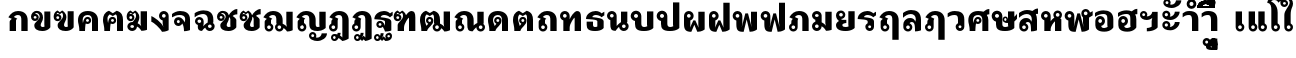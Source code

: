 SplineFontDB: 3.0
FontName: Boon-Black
FullName: Boon Black
FamilyName: Boon
Weight: Black
Copyright: Copyright (C) 2013 Sungsit Sawaiwan <http://sungsit.com/> 
UComments: "Created with FontForge 2.0 <http://fontforge.org/>" 
Version: 0.1
ItalicAngle: 0
UnderlinePosition: -60
UnderlineWidth: 20
Ascent: 900
Descent: 300
woffMajor: 0
woffMinor: 1
LayerCount: 2
Layer: 0 0 "Back"  1
Layer: 1 0 "Fore"  0
FSType: 8
OS2Version: 0
OS2_WeightWidthSlopeOnly: 0
OS2_UseTypoMetrics: 1
CreationTime: 1368461035
ModificationTime: 1368467294
PfmFamily: 33
TTFWeight: 900
TTFWidth: 5
LineGap: 108
VLineGap: 0
Panose: 2 0 10 3 0 0 0 0 0 0
OS2TypoAscent: 0
OS2TypoAOffset: 1
OS2TypoDescent: 0
OS2TypoDOffset: 1
OS2TypoLinegap: 108
OS2WinAscent: 0
OS2WinAOffset: 1
OS2WinDescent: 0
OS2WinDOffset: 1
HheadAscent: 0
HheadAOffset: 1
HheadDescent: 0
HheadDOffset: 1
OS2Vendor: 'PfEd'
OS2CodePages: 00010001.00000000
OS2UnicodeRanges: 01000001.10000000.00000000.00000000
Lookup: 1 0 0 "Thai Descent Replace"  {"Thai Descent Remove" ("descless" ) } []
Lookup: 2 0 0 "'ccmp' Thai Sara Am Decompose"  {"'ccmp' Sara Am Decompose"  } ['ccmp' ('DFLT' <'dflt' > 'thai' <'KUY ' 'PAL ' 'SAN ' 'THA ' 'dflt' > ) ]
Lookup: 6 0 0 "'ccmp' Thai Composition Handle"  {"'ccmp' Descent Replace"  } ['ccmp' ('DFLT' <'dflt' > 'thai' <'KUY ' 'PAL ' 'SAN ' 'THA ' 'dflt' > ) ]
Lookup: 4 0 1 "'liga' Thai Ligature Handle"  {"'liga' Tone-Nikhahit Ligature"  } ['liga' ('DFLT' <'dflt' > 'thai' <'KUY ' 'PAL ' 'SAN ' 'THA ' 'dflt' > ) ]
Lookup: 264 0 0 "'ccmp' Thai Vowel, Tone & Diacritic Handle"  {"'ccmp' General Logic"  "'ccmp' Thai Ascent Consonant, Tone and Nikhahit"  } ['ccmp' ('DFLT' <'dflt' > 'thai' <'KUY ' 'PAL ' 'SAN ' 'THA ' 'dflt' > ) ]
Lookup: 257 0 0 "Thai Normal Upper Vowel Adjust"  {"Normal Upper Vowel"  } []
Lookup: 257 0 0 "Thai Left Upper Vowel"  {"Left Upper Vowel"  } []
Lookup: 257 0 0 "Thai Lower Vowel Adjust"  {"Lower Vowel"  } []
Lookup: 257 0 0 "Thai High Tone Adjust"  {"High Tone"  } []
Lookup: 257 0 0 "Thai Low Tone Adjust"  {"Low Tone"  } []
Lookup: 257 0 0 "Thai Left-High Tone Adjust"  {"Left-High Tone"  } []
Lookup: 257 0 0 "Thai Left-Low Tone Adjust"  {"Left-Low Tone"  } []
Lookup: 257 0 0 "Thai Tone-Nikhahit Adjust"  {"Tone-Nikhahit"  } []
MarkAttachClasses: 1
DEI: 91125
ChainPos2: coverage "'ccmp' Thai Ascent Consonant, Tone and Nikhahit"  0 0 0 1
 1 1 0
  Coverage: 67 uni0E48.nikhahit uni0E49.nikhahit uni0E4A.nikhahit uni0E4B.nikhahit
  BCoverage: 23 uni0E1B uni0E1D uni0E1F
 1
  SeqLookup: 0 "Thai Tone-Nikhahit Adjust" 
EndFPST
ChainSub2: coverage "'ccmp' Descent Replace"  0 0 0 1
 1 0 1
  Coverage: 15 uni0E0D uni0E10
  FCoverage: 23 uni0E38 uni0E39 uni0E3A
 1
  SeqLookup: 0 "Thai Descent Replace" 
EndFPST
ChainPos2: class "'ccmp' General Logic"  7 7 7 14
  Class: 329 uni0E01 uni0E02 uni0E03 uni0E04 uni0E05 uni0E06 uni0E07 uni0E08 uni0E09 uni0E0A uni0E0B uni0E0C uni0E11 uni0E12 uni0E13 uni0E14 uni0E15 uni0E16 uni0E17 uni0E18 uni0E19 uni0E1A uni0E1C uni0E1E uni0E20 uni0E21 uni0E22 uni0E23 uni0E25 uni0E27 uni0E28 uni0E29 uni0E2A uni0E2B uni0E2C uni0E2D uni0E2E uni0E10.descless uni0E0D.descless
  Class: 23 uni0E1B uni0E1D uni0E1F
  Class: 47 uni0E0D uni0E0E uni0E0F uni0E10 uni0E24 uni0E26
  Class: 23 uni0E38 uni0E39 uni0E3A
  Class: 55 uni0E31 uni0E34 uni0E35 uni0E36 uni0E37 uni0E47 uni0E4D
  Class: 39 uni0E48 uni0E49 uni0E4A uni0E4B uni0E4C
  BClass: 329 uni0E01 uni0E02 uni0E03 uni0E04 uni0E05 uni0E06 uni0E07 uni0E08 uni0E09 uni0E0A uni0E0B uni0E0C uni0E11 uni0E12 uni0E13 uni0E14 uni0E15 uni0E16 uni0E17 uni0E18 uni0E19 uni0E1A uni0E1C uni0E1E uni0E20 uni0E21 uni0E22 uni0E23 uni0E25 uni0E27 uni0E28 uni0E29 uni0E2A uni0E2B uni0E2C uni0E2D uni0E2E uni0E10.descless uni0E0D.descless
  BClass: 23 uni0E1B uni0E1D uni0E1F
  BClass: 47 uni0E0D uni0E0E uni0E0F uni0E10 uni0E24 uni0E26
  BClass: 23 uni0E38 uni0E39 uni0E3A
  BClass: 55 uni0E31 uni0E34 uni0E35 uni0E36 uni0E37 uni0E47 uni0E4D
  BClass: 39 uni0E48 uni0E49 uni0E4A uni0E4B uni0E4C
  FClass: 329 uni0E01 uni0E02 uni0E03 uni0E04 uni0E05 uni0E06 uni0E07 uni0E08 uni0E09 uni0E0A uni0E0B uni0E0C uni0E11 uni0E12 uni0E13 uni0E14 uni0E15 uni0E16 uni0E17 uni0E18 uni0E19 uni0E1A uni0E1C uni0E1E uni0E20 uni0E21 uni0E22 uni0E23 uni0E25 uni0E27 uni0E28 uni0E29 uni0E2A uni0E2B uni0E2C uni0E2D uni0E2E uni0E10.descless uni0E0D.descless
  FClass: 23 uni0E1B uni0E1D uni0E1F
  FClass: 47 uni0E0D uni0E0E uni0E0F uni0E10 uni0E24 uni0E26
  FClass: 23 uni0E38 uni0E39 uni0E3A
  FClass: 55 uni0E31 uni0E34 uni0E35 uni0E36 uni0E37 uni0E47 uni0E4D
  FClass: 39 uni0E48 uni0E49 uni0E4A uni0E4B uni0E4C
 2 1 0
  ClsList: 5 6
  BClsList: 1
  FClsList:
 2
  SeqLookup: 0 "Thai Normal Upper Vowel Adjust" 
  SeqLookup: 1 "Thai High Tone Adjust" 
 1 1 0
  ClsList: 5
  BClsList: 1
  FClsList:
 1
  SeqLookup: 0 "Thai Normal Upper Vowel Adjust" 
 2 1 0
  ClsList: 4 6
  BClsList: 1
  FClsList:
 2
  SeqLookup: 0 "Thai Lower Vowel Adjust" 
  SeqLookup: 1 "Thai Low Tone Adjust" 
 1 1 0
  ClsList: 4
  BClsList: 1
  FClsList:
 1
  SeqLookup: 0 "Thai Lower Vowel Adjust" 
 1 1 0
  ClsList: 6
  BClsList: 1
  FClsList:
 1
  SeqLookup: 0 "Thai Low Tone Adjust" 
 2 1 0
  ClsList: 5 6
  BClsList: 2
  FClsList:
 2
  SeqLookup: 0 "Thai Left Upper Vowel" 
  SeqLookup: 1 "Thai Left-High Tone Adjust" 
 1 1 0
  ClsList: 5
  BClsList: 2
  FClsList:
 1
  SeqLookup: 0 "Thai Left Upper Vowel" 
 2 1 0
  ClsList: 4 6
  BClsList: 2
  FClsList:
 2
  SeqLookup: 0 "Thai Lower Vowel Adjust" 
  SeqLookup: 1 "Thai Left-Low Tone Adjust" 
 1 1 0
  ClsList: 4
  BClsList: 2
  FClsList:
 1
  SeqLookup: 0 "Thai Lower Vowel Adjust" 
 1 1 0
  ClsList: 6
  BClsList: 2
  FClsList:
 1
  SeqLookup: 0 "Thai Left-Low Tone Adjust" 
 2 1 0
  ClsList: 5 6
  BClsList: 3
  FClsList:
 2
  SeqLookup: 0 "Thai Normal Upper Vowel Adjust" 
  SeqLookup: 1 "Thai High Tone Adjust" 
 1 1 0
  ClsList: 5
  BClsList: 3
  FClsList:
 1
  SeqLookup: 0 "Thai Normal Upper Vowel Adjust" 
 1 1 0
  ClsList: 6
  BClsList: 3
  FClsList:
 1
  SeqLookup: 0 "Thai Low Tone Adjust" 
 1 1 0
  ClsList: 6
  BClsList: 4
  FClsList:
 1
  SeqLookup: 0 "Thai Low Tone Adjust" 
  ClassNames: "All_Others"  "baseline"  "ascent"  "descent"  "lower"  "upper"  "tone"  
  BClassNames: "All_Others"  "baseline"  "ascent"  "descent"  "lower"  "upper"  "tone"  
  FClassNames: "All_Others"  "baseline"  "ascent"  "descent"  "lower"  "upper"  "tone"  
EndFPST
LangName: 1054 "" "" "" "" "" "" "" "" "" "" "" "" "" "" "" "" "" "" "" "+DicONA4NDg0OOQ4hDjgOSA4HDiMOOQ5JDh4ONA4GDjIOFQ4bDjcOSQ4ZDgIONQ5JDh0OOA5IDhkOQA4lDikODw44" 
LangName: 1033 "" "" "" "" "" "" "" "" "" "Sungsit Sawaiwan (+DioOMQ4HDigONA4V +DkQOKg4nDicOIw4jDhMA)" "" "" "http://sungsit.com/" "This font is free software: you can redistribute it and/or modify it under the terms of the GNU General Public License as published by the Free Software Foundation, either version 3 of the License, or (at your option) any later version. +AAoACgAA-This program is distributed in the hope that it will be useful, but WITHOUT ANY WARRANTY; without even the implied warranty of MERCHANTABILITY or FITNESS FOR A PARTICULAR PURPOSE. See the GNU General Public License for more details. +AAoACgAA-You should have received a copy of the GNU General Public License along with this program. If not, see <http://www.gnu.org/licenses/>. +AAoACgAA-As a special exception, if you create a document which uses this font, and embed this font or unaltered portions of this font into the document, this font does not by itself cause the resulting document to be covered by the GNU General Public License. This exception does not however invalidate any other reasons why the document might be covered by the GNU General Public License. If you modify this font, you may extend this exception to your version of the font, but you are not obligated to do so. If you do not wish to do so, delete this exception statement from your version." "http://www.gnu.org/licenses/gpl.html" 
Encoding: UnicodeBmp
Compacted: 1
UnicodeInterp: none
NameList: Adobe Glyph List
DisplaySize: -72
AntiAlias: 1
FitToEm: 1
WinInfo: 0 12 5
BeginPrivate: 0
EndPrivate
TeXData: 1 0 0 346030 173015 115343 0 1048576 115343 783286 444596 497025 792723 393216 433062 380633 303038 157286 324010 404750 52429 2506097 1059062 262144
BeginChars: 65536 98

StartChar: Boon
Encoding: 63743 63743 0
Width: 1450
VWidth: 0
Flags: W
HStem: -394 181<560.402 640.588> -320 100<1085.38 1199.88> -123 75<560.516 639.484> -113 65<949.488 1030.51> -12 120<379.5 527.377 1083.43 1179.58> 498 120<722.957 849.652> 512 100<151.832 248.168>
VStem: 40 100<403.092 500.168> 170 190<127.105 301.374> 260 100<403.108 499.443> 480 75<-208.066 -128.515> 530 190<118.485 492.666> 560 160<-394 -269.086> 645 75<-208.588 -129.619> 880 190<121.59 464.65> 880 65<-197.852 -117.488> 1035 65<-198.71 -117.488> 1180 190<113.552 590>
LayerCount: 2
Fore
SplineSet
780 618 m 1x0d9040
 976 618 1069 503 1070 340 c 1
 1070 200 l 2
 1070 137 1091 108 1125 108 c 0
 1159 108 1180 130 1180 130 c 1
 1180 590 l 1
 1370 590 l 1
 1370 60 l 1
 1370 60 1277 -12 1125 -12 c 0
 973 -12 880 56 880 200 c 2
 880 340 l 2
 880 423 873 498 780 498 c 0
 734 498 720 475 720 475 c 1x0d9240
 720 60 l 1
 720 60 648 -12 435 -12 c 0
 222 -12 170 61 170 205 c 2
 170 295 l 1x0d8440
 96 309 40 374 40 452 c 0
 40 540 112 612 200 612 c 0
 288 612 360 540 360 452 c 2x0b4040
 360 205 l 2
 360 142 386 108 440 108 c 0
 494 108 530 130 530 130 c 1
 530 560 l 1
 530 560 629 616 780 618 c 1x0d9040
200 512 m 0x0b4040
 167 512 140 485 140 452 c 0
 140 419 167 392 200 392 c 0
 233 392 260 419 260 452 c 0
 260 485 233 512 200 512 c 0x0b4040
600 -48 m 0xa92840
 666 -48 720 -102 720 -168 c 2xa92440
 720 -394 l 1
 560 -394 l 1
 560 -281 l 1
 513 -265 480 -220 480 -168 c 0
 480 -102 534 -48 600 -48 c 0xa92840
990 -48 m 0x5901c0
 1051 -48 1100 -97 1100 -158 c 0
 1100 -178 1095 -197 1085 -213 c 1x9901c0
 1097 -217 1110 -220 1125 -220 c 0
 1202 -219 1242 -157 1260 -98 c 1
 1410 -98 l 1
 1361 -219 1269 -320 1125 -320 c 0
 1023 -320 880 -270 880 -158 c 0
 880 -97 929 -48 990 -48 c 0x5901c0
990 -113 m 0
 965 -113 945 -133 945 -158 c 0
 945 -183 965 -203 990 -203 c 0
 1015 -203 1035 -183 1035 -158 c 0
 1035 -133 1015 -113 990 -113 c 0
600 -123 m 0xa92440
 575 -123 555 -143 555 -168 c 0
 555 -193 575 -213 600 -213 c 0
 625 -213 645 -193 645 -168 c 0
 645 -143 625 -123 600 -123 c 0xa92440
EndSplineSet
Validated: 1
EndChar

StartChar: uni0E01
Encoding: 3585 3585 1
Width: 700
VWidth: 0
Flags: W
HStem: 0 21G<80 270 430 620> 492 120<244.213 399.652>
VStem: 80 190<0 339.278> 430 190<0 458.65>
LayerCount: 2
Fore
SplineSet
270 0 m 1
 80 0 l 1
 80 284 l 2
 80 312 112 355 145 374 c 1
 40 423 l 1
 117 544 200 610 330 612 c 1
 526 612 619 497 620 334 c 1
 620 0 l 1
 430 0 l 1
 430 334 l 2
 430 417 423 492 330 492 c 0
 258 492 225 452 205 431 c 1
 310 379 l 1
 310 379 270 355 270 324 c 2
 270 0 l 1
EndSplineSet
Validated: 1
EndChar

StartChar: uni0E5B
Encoding: 3675 3675 2
Width: 400
VWidth: 0
Flags: W
LayerCount: 2
EndChar

StartChar: uni0E10.descless
Encoding: 63232 63232 3
Width: 580
VWidth: 0
Flags: W
HStem: 94 65<139.488 220.15> 249 65<139.488 219.882> 492 120<226.738 415.272>
VStem: 70 65<163.488 244.512> 330 190<16.9536 56.2682 154 322.287>
LayerCount: 2
Fore
SplineSet
300 612 m 0
 388 612 451 571 480 540 c 1
 502 562 560 590 560 590 c 1
 560 480 l 1
 560 480 534 470 480 420 c 1
 424 476 354 492 300 492 c 0
 246 492 200 456 200 424 c 1
 375 404 520 386 520 284 c 2
 520 21 l 1
 520 21 463 -12 330 -12 c 1
 330 -12 305 70 264 132 c 1
 243 109 213 94 180 94 c 0
 119 94 70 143 70 204 c 0
 70 265 119 314 180 314 c 0
 294 314 330 154 330 154 c 1
 330 291 l 2
 330 356 95 354 10 364 c 1
 10 534 180 612 300 612 c 0
180 249 m 0
 155 249 135 229 135 204 c 0
 135 179 155 159 180 159 c 0
 205 159 225 179 225 204 c 0
 225 229 205 249 180 249 c 0
EndSplineSet
Validated: 1
EndChar

StartChar: uni0E0D.descless
Encoding: 63247 63247 4
Width: 1000
VWidth: 0
Flags: W
HStem: -12 120<631.893 736.97> -12 75<164.489 255.511> 492 120<244.213 399.652>
VStem: 80 190<216.095 339.278> 80 75<73.2203 164.242> 265 75<72.4892 164.461> 430 190<117.07 458.65> 730 190<125.015 590>
LayerCount: 2
Back
SplineSet
330 612 m 5x73
 526 612 619 497 620 334 c 5
 620 200 l 6
 620 127 641 108 675 108 c 4
 709 108 730 120 730 120 c 5
 730 590 l 5
 920 590 l 5
 920 80 l 5
 920 80 827 -12 675 -12 c 4
 523 -12 430 36 430 200 c 6
 430 334 l 6
 430 417 423 492 330 492 c 4
 258 492 225 452 205 431 c 5
 310 379 l 5
 310 379 270 355 270 324 c 6
 270 233 l 5xb3
 312 212 340 168 340 118 c 4
 340 46 282 -12 210 -12 c 4
 138 -12 80 46 80 118 c 6x6f
 80 284 l 6
 80 312 112 355 145 374 c 5
 40 423 l 5
 117 544 200 610 330 612 c 5x73
210 173 m 4
 180 173 155 148 155 118 c 4
 155 88 180 63 210 63 c 4
 240 63 265 88 265 118 c 4x6f
 265 148 240 173 210 173 c 4
EndSplineSet
Fore
SplineSet
330 612 m 1x73
 526 612 619 497 620 334 c 1
 620 200 l 2
 620 124 646 108 680 108 c 0
 723 108 740 125 740 125 c 1
 740 125 730 146 730 196 c 2
 730 590 l 1
 920 590 l 1
 920 80 l 1
 920 80 832 -12 680 -12 c 0
 528 -12 430 29 430 200 c 2
 430 334 l 2
 430 417 423 492 330 492 c 0
 258 492 225 452 205 431 c 1
 310 379 l 1
 310 379 270 355 270 324 c 2
 270 233 l 1xb3
 312 212 340 168 340 118 c 0
 340 46 282 -12 210 -12 c 0
 138 -12 80 46 80 118 c 2x6f
 80 284 l 2
 80 312 112 355 145 374 c 1
 40 423 l 1
 117 544 200 610 330 612 c 1x73
210 173 m 0
 180 173 155 148 155 118 c 0
 155 88 180 63 210 63 c 0
 240 63 265 88 265 118 c 0x6f
 265 148 240 173 210 173 c 0
EndSplineSet
Validated: 1
EndChar

StartChar: uni0E1A
Encoding: 3610 3610 5
Width: 780
VWidth: 0
Flags: W
HStem: -12 120<363.188 518.116> 512 100<131.832 228.168>
VStem: 20 100<403.092 500.168> 150 190<131.501 301.374> 240 100<403.108 499.443> 510 190<135.013 590>
LayerCount: 2
Fore
SplineSet
180 612 m 0xf4
 268 612 340 540 340 452 c 2xec
 340 205 l 2
 340 142 371 108 425 108 c 0
 479 108 520 135 520 135 c 1
 520 135 510 153 510 196 c 2
 510 590 l 1
 700 590 l 1
 700 80 l 1
 700 80 633 -12 420 -12 c 0
 207 -12 150 61 150 205 c 2
 150 295 l 1
 76 309 20 374 20 452 c 0
 20 540 92 612 180 612 c 0xf4
180 512 m 0
 147 512 120 485 120 452 c 0
 120 419 147 392 180 392 c 0
 213 392 240 419 240 452 c 0
 240 485 213 512 180 512 c 0
EndSplineSet
Validated: 1
EndChar

StartChar: uni0E38
Encoding: 3640 3640 6
Width: 0
VWidth: 0
Flags: W
HStem: -560 181<-239.598 -159.412> -289 75<-239.485 -160.515>
VStem: -320 75<-374.066 -294.516> -240 160<-560 -435.086> -155 75<-374.588 -295.619>
LayerCount: 2
Back
SplineSet
-200 -54 m 4xf0
 -134 -54 -80 -108 -80 -174 c 2xe8
 -80 -400 l 1
 -240 -400 l 1
 -240 -287 l 1
 -287 -271 -320 -226 -320 -174 c 0
 -320 -108 -266 -54 -200 -54 c 4xf0
-200 -129 m 0
 -225 -129 -245 -149 -245 -174 c 0
 -245 -199 -225 -219 -200 -219 c 0
 -175 -219 -155 -199 -155 -174 c 0
 -155 -149 -175 -129 -200 -129 c 0
EndSplineSet
Fore
SplineSet
-200 -214 m 0xf0
 -134 -214 -80 -268 -80 -334 c 2xe8
 -80 -560 l 1
 -240 -560 l 1
 -240 -447 l 1
 -287 -431 -320 -386 -320 -334 c 0
 -320 -268 -266 -214 -200 -214 c 0xf0
-200 -289 m 0
 -225 -289 -245 -309 -245 -334 c 0
 -245 -359 -225 -379 -200 -379 c 0
 -175 -379 -155 -359 -155 -334 c 0
 -155 -309 -175 -289 -200 -289 c 0
EndSplineSet
Validated: 1
Position2: "Lower Vowel" dx=0 dy=160 dh=0 dv=0
EndChar

StartChar: space
Encoding: 32 32 7
Width: 400
VWidth: 0
Flags: W
LayerCount: 2
EndChar

StartChar: uni0E40
Encoding: 3648 3648 8
Width: 380
VWidth: 0
Flags: W
HStem: -12 75<164.489 255.511>
VStem: 80 190<216.095 590> 80 75<73.2203 164.242> 265 75<72.4892 164.461>
LayerCount: 2
Fore
SplineSet
80 590 m 1xc0
 270 590 l 1
 270 233 l 1xc0
 312 212 340 168 340 118 c 0
 340 46 282 -12 210 -12 c 0
 138 -12 80 46 80 118 c 2xb0
 80 590 l 1xc0
210 173 m 0
 180 173 155 148 155 118 c 0
 155 88 180 63 210 63 c 0
 240 63 265 88 265 118 c 0xb0
 265 148 240 173 210 173 c 0
EndSplineSet
Validated: 1
EndChar

StartChar: uni0E41
Encoding: 3649 3649 9
Width: 670
VWidth: 0
Flags: W
HStem: -12 75<164.489 255.511 454.489 545.511>
VStem: 80 75<73.2203 164.242> 80 190<216.095 590> 265 75<72.4892 164.461> 370 75<73.2203 164.242> 370 190<216.095 590> 555 75<72.4892 164.461>
LayerCount: 2
Fore
Refer: 8 3648 N 1 0 0 1 290 0 2
Refer: 8 3648 N 1 0 0 1 0 0 2
Validated: 1
EndChar

StartChar: uni0E3A
Encoding: 3642 3642 10
Width: 0
VWidth: 0
Flags: W
HStem: -502 200<-247.147 -112.853>
VStem: -280 200<-469.147 -334.853>
LayerCount: 2
Back
SplineSet
-80 -154 m 0
 -80 -209 -125 -254 -180 -254 c 0
 -235 -254 -280 -209 -280 -154 c 0
 -280 -99 -235 -54 -180 -54 c 4
 -125 -54 -80 -99 -80 -154 c 0
EndSplineSet
Fore
SplineSet
-80 -402 m 0
 -80 -457 -125 -502 -180 -502 c 0
 -235 -502 -280 -457 -280 -402 c 0
 -280 -347 -235 -302 -180 -302 c 0
 -125 -302 -80 -347 -80 -402 c 0
EndSplineSet
Validated: 1
Position2: "Lower Vowel" dx=0 dy=240 dh=0 dv=0
EndChar

StartChar: uni0E34
Encoding: 3636 3636 11
Width: 0
VWidth: 0
Flags: W
HStem: 690 60<-535 -295> 812 100<-506.028 -338.445>
LayerCount: 2
Back
SplineSet
-630 690 m 5
 -630 807 -548 912 -385 912 c 5
 -245 907 -149 811 -100 690 c 5
 -630 690 l 5
-385 812 m 4
 -436 812 -468 782 -485 750 c 5
 -245 750 l 5
 -283 788 -319 812 -385 812 c 4
EndSplineSet
Fore
SplineSet
-680 690 m 1
 -680 807 -598 912 -435 912 c 1
 -295 907 -199 811 -150 690 c 1
 -680 690 l 1
-435 812 m 0
 -486 812 -518 782 -535 750 c 1
 -295 750 l 1
 -333 788 -369 812 -435 812 c 0
EndSplineSet
Validated: 1
Position2: "Left Upper Vowel" dx=-150 dy=0 dh=0 dv=0
Position2: "Normal Upper Vowel" dx=50 dy=0 dh=0 dv=0
EndChar

StartChar: uni0E1B
Encoding: 3611 3611 12
Width: 780
VWidth: 0
Flags: W
HStem: -12 120<363.188 518.116> 512 100<131.832 228.168>
VStem: 20 100<403.092 500.168> 150 190<131.501 301.374> 240 100<403.108 499.443> 510 190<135.013 860>
LayerCount: 2
Fore
SplineSet
180 612 m 0xf4
 268 612 340 540 340 452 c 2xec
 340 205 l 2
 340 142 371 108 425 108 c 0
 479 108 520 135 520 135 c 1
 520 135 510 153 510 196 c 2
 510 860 l 1
 700 860 l 1
 700 80 l 1
 700 80 633 -12 420 -12 c 0
 207 -12 150 61 150 205 c 2
 150 295 l 1
 76 309 20 374 20 452 c 0
 20 540 92 612 180 612 c 0xf4
180 512 m 0
 147 512 120 485 120 452 c 0
 120 419 147 392 180 392 c 0
 213 392 240 419 240 452 c 0
 240 485 213 512 180 512 c 0
EndSplineSet
Validated: 1
EndChar

StartChar: uni0E35
Encoding: 3637 3637 13
Width: 0
VWidth: 0
Flags: W
HStem: 690 60<-535 -295> 812 100<-506.028 -338.599>
LayerCount: 2
Back
SplineSet
-260 950 m 5
 -100 950 l 5
 -100 690 l 5
 -100 690 -453 690 -630 690 c 5
 -630 807 -548 912 -385 912 c 5
 -299 909 -230 872 -178 816 c 5
 -260 950 l 5
-385 812 m 4
 -436 812 -468 782 -485 750 c 5
 -245 750 l 5
 -283 788 -319 812 -385 812 c 4
EndSplineSet
Fore
SplineSet
-310 950 m 1
 -150 950 l 1
 -150 690 l 1
 -150 690 -503 690 -680 690 c 1
 -680 807 -598 912 -435 912 c 1
 -349 909 -280 872 -228 816 c 1
 -310 950 l 1
-435 812 m 0
 -486 812 -518 782 -535 750 c 1
 -295 750 l 1
 -333 788 -369 812 -435 812 c 0
EndSplineSet
Validated: 1
Position2: "Left Upper Vowel" dx=-150 dy=0 dh=0 dv=0
Position2: "Normal Upper Vowel" dx=50 dy=0 dh=0 dv=0
EndChar

StartChar: uni0E48
Encoding: 3656 3656 14
Width: 0
VWidth: 0
Flags: W
HStem: 1000 250<-300 -150>
VStem: -300 150<1000 1250>
LayerCount: 2
Back
SplineSet
-250 940 m 5
 -100 940 l 5
 -100 690 l 5
 -250 690 l 5
 -250 940 l 5
EndSplineSet
Fore
SplineSet
-300 1250 m 1
 -150 1250 l 1
 -150 1000 l 1
 -300 1000 l 1
 -300 1250 l 1
EndSplineSet
Validated: 1
Position2: "Left-Low Tone" dx=-200 dy=-310 dh=0 dv=0
Position2: "Left-High Tone" dx=-150 dy=0 dh=0 dv=0
Position2: "High Tone" dx=50 dy=0 dh=0 dv=0
Position2: "Low Tone" dx=50 dy=-310 dh=0 dv=0
EndChar

StartChar: uni0E31
Encoding: 3633 3633 15
Width: 0
VWidth: 0
Flags: W
HStem: 690 100<-354.625 -240.195> 897 65<-490.512 -409.488>
VStem: -560 65<812.148 892.512> -405 65<811.29 892.512> -180 160<849.304 922>
LayerCount: 2
Back
SplineSet
-350 962 m 4
 -289 962 -240 913 -240 852 c 4
 -240 832 -245 813 -255 797 c 5
 -243 793 -230 790 -215 790 c 4
 -138 791 -83 857 -80 922 c 5
 80 922 l 5
 77 782 -71 690 -215 690 c 4
 -317 690 -460 740 -460 852 c 4
 -460 913 -411 962 -350 962 c 4
-350 897 m 4
 -375 897 -395 877 -395 852 c 4
 -395 827 -375 807 -350 807 c 4
 -325 807 -305 827 -305 852 c 4
 -305 877 -325 897 -350 897 c 4
EndSplineSet
Fore
SplineSet
-450 962 m 0
 -389 962 -340 913 -340 852 c 0
 -340 832 -345 813 -355 797 c 1
 -343 793 -330 790 -315 790 c 0
 -238 791 -183 857 -180 922 c 1
 -20 922 l 1
 -23 782 -171 690 -315 690 c 0
 -417 690 -560 740 -560 852 c 0
 -560 913 -511 962 -450 962 c 0
-450 897 m 0
 -475 897 -495 877 -495 852 c 0
 -495 827 -475 807 -450 807 c 0
 -425 807 -405 827 -405 852 c 0
 -405 877 -425 897 -450 897 c 0
EndSplineSet
Validated: 1
Position2: "Left Upper Vowel" dx=-150 dy=0 dh=0 dv=0
Position2: "Normal Upper Vowel" dx=100 dy=0 dh=0 dv=0
EndChar

StartChar: uni0E4B
Encoding: 3659 3659 16
Width: 0
VWidth: 0
Flags: W
HStem: 1000 250<-300 -150> 1085 80<-385 -300 -150 -65>
VStem: -300 150<1000 1085 1165 1250>
LayerCount: 2
Back
SplineSet
-250 940 m 1xa0
 -100 940 l 1xa0
 -100 855 l 1
 -15 855 l 1
 -15 775 l 1
 -100 775 l 1x60
 -100 690 l 5
 -250 690 l 5xa0
 -250 775 l 1
 -335 775 l 1
 -335 855 l 1
 -250 855 l 1x60
 -250 940 l 1xa0
EndSplineSet
Fore
SplineSet
-300 1250 m 1xa0
 -150 1250 l 1xa0
 -150 1165 l 1
 -65 1165 l 1
 -65 1085 l 1
 -150 1085 l 1x60
 -150 1000 l 1
 -300 1000 l 1xa0
 -300 1085 l 1
 -385 1085 l 1
 -385 1165 l 1
 -300 1165 l 1x60
 -300 1250 l 1xa0
EndSplineSet
Validated: 1
Position2: "Left-Low Tone" dx=-250 dy=-310 dh=0 dv=0
Position2: "Left-High Tone" dx=-150 dy=0 dh=0 dv=0
Position2: "High Tone" dx=50 dy=0 dh=0 dv=0
Position2: "Low Tone" dx=50 dy=-310 dh=0 dv=0
EndChar

StartChar: uni0E37
Encoding: 3639 3639 17
Width: 0
VWidth: 0
Flags: W
HStem: 690 60<-535 -298> 812 100<-506.028 -369.381>
VStem: -250 100<840 950>
LayerCount: 2
Back
SplineSet
-630 690 m 5
 -630 807 -548 912 -385 912 c 4
 -361 911 -339 908 -318 902 c 5
 -375 950 l 5
 -240 950 l 5
 -240 870 l 5
 -200 840 l 5
 -200 950 l 5
 -100 950 l 5
 -100 690 l 5
 -630 690 l 5
-385 812 m 4
 -436 812 -468 782 -485 750 c 5
 -248 750 l 5
 -250 755 l 5
 -286 790 -322 812 -385 812 c 4
EndSplineSet
Fore
SplineSet
-680 690 m 1
 -680 807 -598 912 -435 912 c 0
 -411 911 -389 908 -368 902 c 1
 -425 950 l 1
 -290 950 l 1
 -290 870 l 1
 -250 840 l 1
 -250 950 l 1
 -150 950 l 1
 -150 690 l 1
 -680 690 l 1
-435 812 m 0
 -486 812 -518 782 -535 750 c 1
 -298 750 l 1
 -300 755 l 1
 -336 790 -372 812 -435 812 c 0
EndSplineSet
Validated: 1
Position2: "Left Upper Vowel" dx=-150 dy=0 dh=0 dv=0
Position2: "Normal Upper Vowel" dx=50 dy=0 dh=0 dv=0
EndChar

StartChar: uni0E36
Encoding: 3638 3638 18
Width: 0
VWidth: 0
Flags: W
HStem: 690 117<-279.61 -198.605> 690 60<-534 -294> 812 100<-505.59 -339.977> 897 65<-279.155 -199.084>
VStem: -680 396<690 852> -194 64<812.054 892.512>
LayerCount: 2
Back
SplineSet
-180 962 m 4x1c
 -119 962 -70 913 -70 852 c 4
 -70 812 -91 776 -123 757 c 5
 -110 736 -99 713 -90 690 c 5
 -620 690 l 5
 -620 807 -538 912 -374 912 c 5x6c
 -341 911 -310 904 -281 893 c 5
 -265 934 -226 962 -180 962 c 4x1c
-180 897 m 4x9c
 -204 897 -224 877 -224 852 c 4
 -224 827 -204 807 -180 807 c 4
 -155 807 -134 827 -134 852 c 4
 -134 877 -155 897 -180 897 c 4x9c
-374 812 m 4x6c
 -426 812 -458 782 -474 750 c 5
 -234 750 l 5
 -272 788 -308 812 -374 812 c 4x6c
EndSplineSet
Fore
SplineSet
-240 962 m 0x1c
 -179 962 -130 913 -130 852 c 0
 -130 812 -151 776 -183 757 c 1
 -170 736 -159 713 -150 690 c 1
 -680 690 l 1
 -680 807 -598 912 -434 912 c 1x6c
 -401 911 -370 904 -341 893 c 1
 -325 934 -286 962 -240 962 c 0x1c
-240 897 m 0x9c
 -264 897 -284 877 -284 852 c 0
 -284 827 -264 807 -240 807 c 0
 -215 807 -194 827 -194 852 c 0
 -194 877 -215 897 -240 897 c 0x9c
-434 812 m 0x6c
 -486 812 -518 782 -534 750 c 1
 -294 750 l 1
 -332 788 -368 812 -434 812 c 0x6c
EndSplineSet
Validated: 1
Position2: "Left Upper Vowel" dx=-150 dy=0 dh=0 dv=0
Position2: "Normal Upper Vowel" dx=50 dy=0 dh=0 dv=0
EndChar

StartChar: uni0E03
Encoding: 3587 3587 19
Width: 700
VWidth: 0
Flags: W
HStem: -12 120<343.53 448.864> 287 65<103.321 182.788> 442 65<103.301 183.012>
VStem: 20 78<356.639 482.837> 140 190<121.855 236.943> 188 64<357.345 436.655> 301 100<371.039 512.547> 440 180<130.005 590>
LayerCount: 2
Back
SplineSet
290 606 m 5
 290 606 401 549 401 407 c 4
 401 298 330 245 330 170 c 4
 330 133 359 108 388 108 c 4
 434 108 450 130 450 130 c 5
 450 130 440 137 440 196 c 6
 440 590 l 5
 620 590 l 5
 620 100 l 5
 620 100 556 -12 380 -12 c 4
 232 -12 140 49 140 155 c 6
 140 175 l 6
 140 261 310 343 310 432 c 4
 310 508 283 543 283 543 c 5
 215 500 l 5
 215 500 176 540 142 540 c 4
 126 540 113 522 113 502 c 5
 124 507 141 509 152 509 c 4
 213 509 262 462 262 399 c 4
 262 336 213 289 151 289 c 4
 89 289 30 329 30 422 c 4
 30 552 95 597 137 597 c 4
 179 597 215 560 215 560 c 5
 290 606 l 5
153 444 m 4
 129 444 108 424 108 399 c 4
 108 374 129 354 153 354 c 4
 178 354 198 374 198 399 c 4
 198 424 178 444 153 444 c 4
EndSplineSet
Fore
SplineSet
135 612 m 1xf5
 205 560 l 1
 275 612 l 1
 275 612 401 552 401 410 c 0xf7
 401 301 330 245 330 170 c 0
 330 133 359 108 388 108 c 0
 434 108 450 130 450 130 c 1
 450 130 440 137 440 196 c 2
 440 590 l 1
 620 590 l 1
 620 100 l 1
 620 100 556 -12 380 -12 c 0
 232 -12 140 49 140 155 c 2
 140 175 l 2xf9
 140 261 301 337 301 448 c 0xf3
 301 524 268 546 268 546 c 1
 205 500 l 1
 140 546 l 1xf9
 140 546 111 528 103 500 c 1
 114 505 131 507 142 507 c 0
 203 507 252 460 252 397 c 0
 252 334 203 287 141 287 c 0
 79 287 20 327 20 420 c 0
 20 573 135 612 135 612 c 1xf5
143 442 m 0
 119 442 98 422 98 397 c 0
 98 372 119 352 143 352 c 0
 168 352 188 372 188 397 c 0
 188 422 168 442 143 442 c 0
EndSplineSet
Validated: 1
EndChar

StartChar: uni0E0D
Encoding: 3597 3597 20
Width: 1000
VWidth: 0
Flags: W
HStem: -301 100<626.354 740.556> -94 65<490.183 571.207> -12 75<164.489 255.511> -12 120<631.893 736.97> 492 120<244.213 399.652>
VStem: 80 75<73.2203 164.242> 80 190<216.095 339.278> 265 75<72.4892 164.461> 420 66<-179.082 -98.2578> 430 190<117.07 458.65> 576 64<-179.71 -98.4878> 730 190<125.015 590> 800 160<-141.696 -69>
LayerCount: 2
Fore
SplineSet
530 -29 m 0xc8a8
 592 -29 640 -78 640 -139 c 0
 640 -159 636 -178 626 -194 c 1
 638 -198 650 -201 666 -201 c 0
 742 -200 798 -134 800 -69 c 1
 960 -69 l 1
 958 -209 810 -301 666 -301 c 0
 564 -301 420 -251 420 -139 c 0
 420 -78 470 -29 530 -29 c 0xc8a8
530 -94 m 0
 506 -94 486 -114 486 -139 c 0
 486 -164 506 -184 530 -184 c 0
 556 -184 576 -164 576 -139 c 0
 576 -114 556 -94 530 -94 c 0
EndSplineSet
Refer: 4 63247 N 1 0 0 1 0 0 2
Validated: 1
Substitution2: "Thai Descent Remove" uni0E0D.descless
EndChar

StartChar: uni0E02
Encoding: 3586 3586 21
Width: 690
VWidth: 0
Flags: W
HStem: -12 120<333.53 438.864> 304 70<113.321 192.788> 464 65<152 192.437> 545 64<153.208 259.423>
VStem: 30 78<379.808 458.571> 130 190<121.855 237.859> 198 64<379.038 458.655> 291 100<368.338 511.564> 430 180<130.005 590>
LayerCount: 2
Fore
SplineSet
200 609 m 0xfb80
 340 609 391 516 391 407 c 0xfb80
 391 298 320 245 320 170 c 0
 320 133 349 108 378 108 c 0
 424 108 440 130 440 130 c 1
 440 130 430 137 430 196 c 2
 430 590 l 1
 610 590 l 1
 610 100 l 1
 610 100 546 -12 370 -12 c 0
 222 -12 130 49 130 155 c 2
 130 175 l 2xfc80
 130 261 291 334 291 445 c 0
 291 507 242 543 200 545 c 1
 178 545 165 540 152 529 c 1
 213 529 262 482 262 419 c 0
 262 356 213 304 151 304 c 0
 89 304 30 349 30 442 c 0
 30 525 95 609 200 609 c 0xfb80
153 464 m 0
 129 464 108 444 108 419 c 0
 108 394 129 374 153 374 c 0
 178 374 198 394 198 419 c 0
 198 444 178 464 153 464 c 0
EndSplineSet
Validated: 1
EndChar

StartChar: uni0E0B
Encoding: 3595 3595 22
Width: 700
VWidth: 0
Flags: W
HStem: -12 120<343.53 448.864> 287 65<103.321 182.788> 442 65<103.301 183.012> 500 160<552.738 650>
VStem: 20 78<356.639 482.837> 140 190<121.855 236.943> 188 64<357.345 436.655> 301 100<371.039 481.125> 440 180<130.005 382.859>
LayerCount: 2
Fore
SplineSet
650 660 m 1xda80
 650 500 l 1
 577 500 534 479 510 450 c 1
 510 450 620 387 620 330 c 2
 620 100 l 1
 620 100 556 -12 380 -12 c 0
 232 -12 140 49 140 155 c 2
 140 175 l 2xdc80
 140 261 301 337 301 448 c 0xd980
 301 524 268 546 268 546 c 1
 205 500 l 1
 140 546 l 1
 140 546 111 528 103 500 c 1xdc80
 114 505 131 507 142 507 c 0xec80
 203 507 252 460 252 397 c 0
 252 334 203 287 141 287 c 0
 79 287 20 327 20 420 c 0
 20 573 135 612 135 612 c 1
 205 560 l 1
 275 612 l 1
 275 612 365 569 393 471 c 1
 433 553 536 660 650 660 c 1xda80
143 442 m 0xea80
 119 442 98 422 98 397 c 0
 98 372 119 352 143 352 c 0
 168 352 188 372 188 397 c 0
 188 422 168 442 143 442 c 0xea80
400 428 m 1
 401 422 401 416 401 410 c 0xc980
 401 301 330 245 330 170 c 0xcc80
 330 133 359 108 388 108 c 0
 434 108 450 130 450 130 c 1
 450 130 440 137 440 196 c 2
 440 360 l 2
 440 393 418 416 400 428 c 1
EndSplineSet
Validated: 1
EndChar

StartChar: uni0E0A
Encoding: 3594 3594 23
Width: 690
VWidth: 0
Flags: W
HStem: -12 120<333.53 438.864> 304 70<113.321 192.788> 464 65<152 192.437> 500 160<543.576 640> 545 64<153.208 257.94>
VStem: 30 78<379.808 458.571> 130 190<121.855 237.859> 198 64<379.038 458.655> 291 100<368.338 478.761> 430 180<130.005 383.09>
LayerCount: 2
Back
SplineSet
630 660 m 5xd580
 630 496 l 5
 504 496 480 436 480 436 c 5
 480 436 610 373 610 294 c 6
 610 100 l 5
 610 100 542 -12 370 -12 c 4
 222 -12 130 34 130 140 c 6
 130 170 l 6xd680
 130 256 291 337 291 448 c 4
 291 510 242 546 200 548 c 5
 178 548 165 543 152 532 c 5
 213 532 262 485 262 422 c 4
 262 359 213 307 151 307 c 4
 89 307 30 352 30 445 c 4
 30 528 95 612 200 612 c 4xed80
 307 612 362 558 382 484 c 5
 405 561 470 638 630 660 c 5xd580
153 467 m 4xe580
 129 467 108 447 108 422 c 4
 108 397 129 377 153 377 c 4
 178 377 198 397 198 422 c 4
 198 447 178 467 153 467 c 4xe580
389 379 m 5
 378 290 320 238 320 170 c 4xc680
 320 133 341 108 370 108 c 4
 399 108 420 120 420 120 c 5
 420 294 l 6
 420 327 403 361 389 379 c 5
EndSplineSet
Fore
SplineSet
640 660 m 1xd5c0
 640 500 l 1
 567 500 524 479 500 450 c 1
 500 450 610 387 610 330 c 2
 610 100 l 1
 610 100 546 -12 370 -12 c 0
 222 -12 130 49 130 155 c 2
 130 175 l 2xd640
 130 261 291 334 291 445 c 0
 291 507 242 543 200 545 c 1
 178 545 165 540 152 529 c 1
 213 529 262 482 262 419 c 0
 262 356 213 304 151 304 c 0
 89 304 30 349 30 442 c 0
 30 525 95 609 200 609 c 0xedc0
 310 609 366 551 384 473 c 1
 425 555 527 660 640 660 c 1xd5c0
153 464 m 0xe540
 129 464 108 444 108 419 c 0
 108 394 129 374 153 374 c 0
 178 374 198 394 198 419 c 0
 198 444 178 464 153 464 c 0xe540
390 428 m 1
 391 421 391 414 391 407 c 0xc4c0
 391 298 320 245 320 170 c 0xc640
 320 133 349 108 378 108 c 0
 424 108 440 130 440 130 c 1
 440 130 430 137 430 196 c 2
 430 360 l 2
 430 393 408 415 390 428 c 1
EndSplineSet
Validated: 1
EndChar

StartChar: uni0E49
Encoding: 3657 3657 24
Width: 0
VWidth: 0
Flags: W
HStem: 988 152<-407.455 -233.219> 988 100<-319 -250.765> 1220 60<-417.068 -342.932>
VStem: -480 60<1142.96 1217.07> -340 60<1142.79 1217.07> -170 150<1176.06 1258>
LayerCount: 2
Back
SplineSet
-300 970 m 4xbc
 -245 970 -200 925 -200 870 c 4
 -200 823 -220 796 -239 778 c 5x7c
 -163 778 -90 876 -90 948 c 5
 60 948 l 5
 60 853 -44 678 -265 678 c 4
 -305 678 -358 687 -400 704 c 5
 -375 718 -346 746 -328 774 c 5
 -369 786 -400 824 -400 870 c 4
 -400 925 -355 970 -300 970 c 4xbc
-300 910 m 4
 -322 910 -340 892 -340 870 c 4
 -340 848 -322 830 -300 830 c 4xbc
 -278 830 -260 848 -260 870 c 4
 -260 892 -278 910 -300 910 c 4
EndSplineSet
Fore
SplineSet
-380 1280 m 0xbc
 -325 1280 -280 1235 -280 1180 c 0
 -280 1133 -300 1106 -319 1088 c 1x7c
 -243 1088 -170 1186 -170 1258 c 1
 -20 1258 l 1
 -20 1163 -124 988 -345 988 c 0
 -385 988 -438 997 -480 1014 c 1
 -455 1028 -426 1056 -408 1084 c 1
 -449 1096 -480 1134 -480 1180 c 0
 -480 1235 -435 1280 -380 1280 c 0xbc
-380 1220 m 0
 -402 1220 -420 1202 -420 1180 c 0
 -420 1158 -402 1140 -380 1140 c 0xbc
 -358 1140 -340 1158 -340 1180 c 0
 -340 1202 -358 1220 -380 1220 c 0
EndSplineSet
Validated: 1
Position2: "Left-Low Tone" dx=-250 dy=-310 dh=0 dv=0
Position2: "Left-High Tone" dx=-80 dy=0 dh=0 dv=0
Position2: "High Tone" dx=100 dy=0 dh=0 dv=0
Position2: "Low Tone" dx=100 dy=-310 dh=0 dv=0
EndChar

StartChar: uni0E16
Encoding: 3606 3606 25
Width: 700
VWidth: 0
Flags: W
HStem: -12 75<164.489 255.511> 0 21G<430 620> 492 120<244.213 399.652>
VStem: 80 190<216.095 339.278> 80 75<73.2203 164.242> 265 75<72.4892 164.461> 430 190<0 458.65>
LayerCount: 2
Back
SplineSet
332 618 m 5xb6
 528 618 619 504 620 341 c 5
 620 0 l 5
 440 0 l 5
 440 341 l 6
 440 424 425 498 332 498 c 4
 260 498 205 458 185 437 c 5
 260 400 l 5
 260 238 l 5x76
 307 218 340 172 340 118 c 4
 340 46 282 -12 210 -12 c 4
 138 -12 80 46 80 118 c 6xae
 80 290 l 6
 80 318 92 361 125 380 c 5
 20 429 l 5
 97 550 202 616 332 618 c 5xb6
210 173 m 4
 180 173 155 148 155 118 c 4
 155 88 180 63 210 63 c 4xae
 240 63 265 88 265 118 c 4
 265 148 240 173 210 173 c 4
EndSplineSet
Fore
SplineSet
330 612 m 1xb2
 526 612 619 497 620 334 c 1
 620 0 l 1
 430 0 l 1
 430 334 l 2
 430 417 423 492 330 492 c 0
 258 492 225 452 205 431 c 1
 310 379 l 1
 310 379 270 355 270 324 c 2
 270 233 l 1x72
 312 212 340 168 340 118 c 0
 340 46 282 -12 210 -12 c 0
 138 -12 80 46 80 118 c 2xae
 80 284 l 2
 80 312 112 355 145 374 c 1
 40 423 l 1
 117 544 200 610 330 612 c 1xb2
210 173 m 0
 180 173 155 148 155 118 c 0
 155 88 180 63 210 63 c 0
 240 63 265 88 265 118 c 0xae
 265 148 240 173 210 173 c 0
EndSplineSet
Validated: 1
EndChar

StartChar: uni00A0
Encoding: 160 160 26
Width: 400
VWidth: 0
Flags: W
LayerCount: 2
EndChar

StartChar: uni0E21
Encoding: 3617 3617 27
Width: 700
VWidth: 0
Flags: W
HStem: -12 90<128.642 221.358> 188 224<130.252 221.242> 522 90<128.642 221.358>
VStem: 30 90<86.6419 179.066 420.934 513.358> 130 190<259.56 340.44> 230 90<86.758 133 420.758 513.242> 430 190<142.034 590>
CounterMasks: 1 e0
LayerCount: 2
Back
SplineSet
175 612 m 4xfa
 255 612 320 547 320 467 c 6
 320 253 l 5
 373 224 408 197 430 170 c 5
 430 590 l 5
 620 590 l 5
 620 28 l 5
 620 28 555.846 -6.02103 463.955 -6.02103 c 4
 462.642 -6.02103 461.324 -6.01408 460 -6 c 5
 460 -6 401 95 320 133 c 5xf6
 320 53 255 -12 175 -12 c 4
 95 -12 30 53 30 133 c 4
 30 197 72 252 130 271 c 5
 130 329 l 5
 72 348 30 403 30 467 c 4
 30 547 95 612 175 612 c 4xfa
175 522 m 4
 145 522 120 497 120 467 c 4
 120 437 145 412 175 412 c 4
 205 412 230 437 230 467 c 4
 230 497 205 522 175 522 c 4
175 188 m 4
 145 188 120 163 120 133 c 4
 120 103 145 78 175 78 c 4
 205 78 230 103 230 133 c 4
 230 163 205 188 175 188 c 4
EndSplineSet
Fore
SplineSet
175 612 m 0xfa
 255 612 320 547 320 467 c 2
 320 253 l 1
 382 220 416 195 450 142 c 1
 450 142 430 188 430 230 c 2
 430 590 l 1
 620 590 l 1
 620 25 l 1
 620 25 550 -6 450 -6 c 1
 450 -6 401 95 320 133 c 1xf6
 320 53 255 -12 175 -12 c 0
 95 -12 30 53 30 133 c 0
 30 197 72 252 130 271 c 1
 130 329 l 1
 72 348 30 403 30 467 c 0
 30 547 95 612 175 612 c 0xfa
175 522 m 0
 145 522 120 497 120 467 c 0
 120 437 145 412 175 412 c 0
 205 412 230 437 230 467 c 0
 230 497 205 522 175 522 c 0
175 188 m 0
 145 188 120 163 120 133 c 0
 120 103 145 78 175 78 c 0
 205 78 230 103 230 133 c 0
 230 163 205 188 175 188 c 0
EndSplineSet
Validated: 1
EndChar

StartChar: uni0E06
Encoding: 3590 3590 28
Width: 710
VWidth: 0
Flags: W
HStem: -12 90<138.642 231.358> 188 90<138.642 211.758> 293 65<103.321 182.788> 448 65<103.301 183.012>
VStem: 20 78<362.639 488.201> 40 90<86.6419 179.358> 188 64<363.345 442.655> 240 90<86.758 133> 301 100<368.523 512.547> 440 190<142.034 590>
LayerCount: 2
Fore
SplineSet
135 612 m 1xfac0
 205 560 l 1
 275 612 l 1
 275 612 401 552 401 410 c 0xfac0
 401 338 370 289 349 242 c 1
 399 214 430 189 460 142 c 1
 460 142 440 188 440 230 c 2
 440 590 l 1
 630 590 l 1
 630 25 l 1
 630 25 560 -6 460 -6 c 1
 460 -6 411 95 330 133 c 1
 330 53 265 -12 185 -12 c 0
 105 -12 40 53 40 133 c 0xf540
 40 213 105 278 185 278 c 0
 190 278 195 278 200 277 c 1
 246 329 301 383 301 448 c 0
 301 524 268 546 268 546 c 1
 205 500 l 1
 140 546 l 1
 140 546 111 534 103 506 c 1
 114 511 131 513 142 513 c 0
 203 513 252 466 252 403 c 0
 252 340 203 293 141 293 c 0
 79 293 20 333 20 426 c 0
 20 579 135 612 135 612 c 1xfac0
143 448 m 0
 119 448 98 428 98 403 c 0
 98 378 119 358 143 358 c 0
 168 358 188 378 188 403 c 0
 188 428 168 448 143 448 c 0
185 188 m 0
 155 188 130 163 130 133 c 0
 130 103 155 78 185 78 c 0
 215 78 240 103 240 133 c 0xf540
 240 163 215 188 185 188 c 0
EndSplineSet
Validated: 1
EndChar

StartChar: uni0E4C
Encoding: 3660 3660 29
Width: 0
VWidth: 0
Flags: W
HStem: 928 65<-379.868 -299.488>
VStem: -460 75<997.488 1078.22> -295 65<997.488 1078.27> -240 140<1205.25 1280>
LayerCount: 2
Back
SplineSet
-140 1030 m 1xd0
 0 1030 l 1xd0
 0 905 -65 863 -163 862 c 1
 -150 850 -130 827 -130 788 c 0xe0
 -130 727 -179 678 -240 678 c 4
 -301 678 -360 727 -360 788 c 0
 -360 842 -330 895 -246 918 c 0
 -162 940 -140 967 -140 1030 c 1xd0
-240 833 m 0
 -265 833 -285 813 -285 788 c 0
 -285 763 -265 743 -240 743 c 0
 -215 743 -195 763 -195 788 c 0xe0
 -195 813 -215 833 -240 833 c 0
EndSplineSet
Fore
SplineSet
-240 1280 m 1xd0
 -100 1280 l 1xd0
 -100 1155 -165 1113 -263 1112 c 1
 -250 1100 -230 1077 -230 1038 c 0xe0
 -230 977 -279 928 -340 928 c 0
 -401 928 -460 977 -460 1038 c 0
 -460 1092 -430 1145 -346 1168 c 0
 -262 1190 -240 1217 -240 1280 c 1xd0
-340 1083 m 0
 -365 1083 -385 1063 -385 1038 c 0
 -385 1013 -365 993 -340 993 c 0
 -315 993 -295 1013 -295 1038 c 0xe0
 -295 1063 -315 1083 -340 1083 c 0
EndSplineSet
Validated: 1
Position2: "Left-Low Tone" dx=-150 dy=-240 dh=0 dv=0
Position2: "Left-High Tone" dx=-100 dy=10 dh=0 dv=0
Position2: "High Tone" dx=100 dy=10 dh=0 dv=0
Position2: "Low Tone" dx=100 dy=-240 dh=0 dv=0
EndChar

StartChar: uni0E54
Encoding: 3668 3668 30
Width: 400
VWidth: 0
Flags: W
LayerCount: 2
EndChar

StartChar: uni0E19
Encoding: 3609 3609 31
Width: 720
VWidth: 0
Flags: W
HStem: -12 90<488.735 581.358> 519 90<128.642 221.358>
VStem: 30 90<417.934 510.358> 130 190<140 337.44> 230 90<417.758 510.242> 450 190<265 590> 590 90<86.6419 178.887>
LayerCount: 2
Back
SplineSet
330 170 m 5xf0
 330 170 375 235 460 264 c 5
 460 590 l 5
 650 590 l 5
 650 255 l 5xf4
 634 247 l 5
 668 221 690 179 690 133 c 4
 690 53 625 -12 545 -12 c 4
 471 -12 410 43 401 115 c 5
 339 59 300 -12 300 -12 c 5
 156 -12 140 61 140 205 c 6
 140 295 l 5xf2
 66 309 10 374 10 452 c 4
 10 540 82 612 170 612 c 4
 258 612 330 540 330 452 c 6xe8
 330 170 l 5xf0
170 512 m 4
 137 512 110 485 110 452 c 4
 110 419 137 392 170 392 c 4
 203 392 230 419 230 452 c 4xe8
 230 485 203 512 170 512 c 4
545 188 m 4
 515 188 490 163 490 133 c 4
 490 103 515 78 545 78 c 4
 575 78 600 103 600 133 c 4xe2
 600 163 575 188 545 188 c 4
EndSplineSet
Fore
SplineSet
175 609 m 0xf2
 255 609 320 544 320 464 c 0xe8
 320 365 320 239 320 140 c 1
 320 140 365 205 450 264 c 1
 450 590 l 1
 640 590 l 1
 640 265 l 1xf4
 624 247 l 1
 658 221 680 179 680 133 c 0
 680 53 615 -12 535 -12 c 0
 461 -12 400 43 391 115 c 1
 329 59 290 -6 290 -6 c 1
 146 -6 130 61 130 205 c 2
 130 326 l 1
 72 345 30 400 30 464 c 0
 30 544 95 609 175 609 c 0xf2
175 519 m 0
 145 519 120 494 120 464 c 0
 120 434 145 409 175 409 c 0
 205 409 230 434 230 464 c 0
 230 494 205 519 175 519 c 0
535 188 m 0
 505 188 480 163 480 133 c 0
 480 103 505 78 535 78 c 0
 565 78 590 103 590 133 c 0xe2
 590 163 565 188 535 188 c 0
EndSplineSet
Validated: 1
EndChar

StartChar: uni0E2B
Encoding: 3627 3627 32
Width: 720
VWidth: 0
Flags: W
HStem: 0 21G<130 320 450 640> 522 90<128.642 221.358> 537 75<484.489 575.511>
VStem: 30 90<420.934 513.358> 130 190<0 153.597 288 340.44> 230 90<420.758 513.242> 400 75<436.043 527.511> 450 190<0 298> 585 75<436.039 527.511>
LayerCount: 2
Fore
SplineSet
175 612 m 0xd9
 255 612 320 547 320 467 c 2xd4
 320 288 l 1
 332 319 396 378 430 400 c 1
 412 422 400 451 400 482 c 0
 400 554 458 612 530 612 c 0
 602 612 660 554 660 482 c 0xba80
 660 441 640 404 610 380 c 1
 640 360 l 1
 640 0 l 1
 450 0 l 1
 450 298 l 1
 417 272 320 155 320 50 c 2
 320 0 l 1
 130 0 l 1
 130 329 l 1
 72 348 30 403 30 467 c 0
 30 547 95 612 175 612 c 0xd9
530 537 m 0xb280
 500 537 475 512 475 482 c 0
 475 452 500 427 530 427 c 0
 560 427 585 452 585 482 c 0
 585 512 560 537 530 537 c 0xb280
175 522 m 0xd4
 145 522 120 497 120 467 c 0
 120 437 145 412 175 412 c 0
 205 412 230 437 230 467 c 0
 230 497 205 522 175 522 c 0xd4
EndSplineSet
Validated: 1
EndChar

StartChar: uni0E23
Encoding: 3619 3619 33
Width: 630
VWidth: 0
Flags: W
HStem: -12 85<340.339 419.661> 492 120<236.738 425.272>
VStem: 250 85<78.3395 158.487> 320 190<216.095 322.287> 425 85<79.2666 158.588>
LayerCount: 2
Fore
SplineSet
310 612 m 0xd0
 398 612 461 571 490 540 c 1
 512 562 570 590 570 590 c 1
 570 480 l 1
 570 480 544 470 490 420 c 1
 434 476 364 492 310 492 c 0
 256 492 210 456 210 424 c 1
 385 404 510 386 510 284 c 2xd0
 510 118 l 2
 510 46 452 -12 380 -12 c 0
 308 -12 250 46 250 118 c 0xe8
 250 168 278 212 320 233 c 1
 320 291 l 2
 320 356 105 354 20 364 c 1
 20 534 190 612 310 612 c 0xd0
380 163 m 0
 355 163 335 143 335 118 c 0
 335 93 355 73 380 73 c 0
 405 73 425 93 425 118 c 0xe8
 425 143 405 163 380 163 c 0
EndSplineSet
Validated: 1
EndChar

StartChar: uni0E33
Encoding: 3635 3635 34
Width: 570
VWidth: 0
Flags: W
HStem: 0 21<300 490> 492 120<91.9766 268.542> 670 85<-332.683 -237.317> 875 85<-332.683 -237.317>
VStem: -430 85<767.317 862.683> -225 85<767.317 862.683> 300 190<0 457.321>
LayerCount: 2
Fore
Refer: 37 3634 N 1 0 0 1 0 0 2
Refer: 39 3661 N 1 0 0 1 0 0 2
Validated: 1
MultipleSubs2: "'ccmp' Sara Am Decompose" uni0E4D uni0E32
EndChar

StartChar: uni0E4A
Encoding: 3658 3658 35
Width: 0
VWidth: 0
Flags: W
HStem: 988 50<-468.588 -394.925> 1118 50<-442.457 -395.719>
VStem: -540 97<1166.14 1212.06> -540 68<1042.15 1115.56> -392 50<1040.81 1114.76> -290 99<1097.85 1213.91> -155 135<1124.27 1260>
LayerCount: 2
Back
SplineSet
-310 957 m 1xde
 -250 913 l 1
 -190 957 l 1
 -113 957 -71 882 -71 821 c 0
 -71 809 -73 797 -76 787 c 1
 -47 825 -35 884 -35 950 c 1
 100 950 l 1
 100 729 -14 678 -217 678 c 5
 -186 722 -170 767 -170 811 c 0
 -170 843 -178 874 -195 905 c 1
 -250 863 l 1
 -310 905 l 1
 -310 905 -323 886 -323 866 c 0xee
 -323 863 -323 859 -322 856 c 1
 -322 856 -317 858 -312 858 c 0
 -261 858 -222 816 -222 768 c 0
 -222 718 -262 678 -312 678 c 4
 -383 678 -420 729 -420 808 c 1
 -420 809 -420 809 -420 810 c 0
 -420 881 -373 957 -310 957 c 1xde
-312 808 m 0
 -334 808 -352 790 -352 768 c 0xde
 -352 746 -334 728 -312 728 c 0
 -289 728 -272 746 -272 768 c 0
 -272 790 -289 808 -312 808 c 0
EndSplineSet
Fore
SplineSet
-430 1267 m 1xde
 -370 1223 l 1
 -310 1267 l 1
 -233 1267 -191 1192 -191 1131 c 0
 -191 1119 -193 1107 -196 1097 c 1
 -167 1135 -155 1194 -155 1260 c 1
 -20 1260 l 1
 -20 1039 -134 988 -337 988 c 1
 -306 1032 -290 1077 -290 1121 c 0
 -290 1153 -298 1184 -315 1215 c 1
 -370 1173 l 1
 -430 1215 l 1
 -430 1215 -443 1196 -443 1176 c 0xee
 -443 1173 -443 1169 -442 1166 c 1
 -442 1166 -437 1168 -432 1168 c 0
 -381 1168 -342 1126 -342 1078 c 0
 -342 1028 -382 988 -432 988 c 0
 -503 988 -540 1039 -540 1118 c 1
 -540 1119 -540 1119 -540 1120 c 0
 -540 1191 -493 1267 -430 1267 c 1xde
-432 1118 m 0
 -454 1118 -472 1100 -472 1078 c 0xde
 -472 1056 -454 1038 -432 1038 c 0
 -409 1038 -392 1056 -392 1078 c 0
 -392 1100 -409 1118 -432 1118 c 0
EndSplineSet
Validated: 1
Position2: "Left-Low Tone" dx=-250 dy=-310 dh=0 dv=0
Position2: "Left-High Tone" dx=-100 dy=0 dh=0 dv=0
Position2: "High Tone" dx=100 dy=0 dh=0 dv=0
Position2: "Low Tone" dx=100 dy=-310 dh=0 dv=0
EndChar

StartChar: uni0E47
Encoding: 3655 3655 36
Width: 0
VWidth: 0
Flags: W
HStem: 674 60<-296.502 -222.545> 680 85<-550.227 -518> 814 50<-296 -224> 885 75<-507.418 -303.575> 900 85<-548.298 -374.482>
VStem: -680 120<771.466 888.724> -350 50<762.072 810> -250 130<1013.5 1090> -220 50<738.116 810>
LayerCount: 2
Back
SplineSet
-50 1090 m 5x37
 -50 949 -175 885 -297 885 c 4x37
 -360 885 -371 900 -434 900 c 4
 -459 900 -490 879 -490 835 c 4
 -490 792 -469 765 -448 765 c 5x6f
 -390 838 l 5
 -320 838 l 5
 -320 785 -278 762 -278 762 c 5
 -278 762 -280 768 -280 774 c 4
 -280 824 -240 864 -190 864 c 4
 -140 864 -100 824 -100 774 c 4
 -100 723 -140 674 -215 674 c 4xa680
 -291 674 -329 693 -371 754 c 5
 -430 680 l 5
 -578 680 -610 760 -610 835 c 4
 -610 911 -541 985 -447 985 c 4x6e80
 -377 985 -351 960 -307 960 c 4
 -235 960 -180 1021 -180 1090 c 5
 -50 1090 l 5x37
-190 814 m 4
 -212 814 -230 796 -230 774 c 4
 -230 752 -212 734 -190 734 c 4
 -168 734 -150 752 -150 774 c 4xa680
 -150 796 -168 814 -190 814 c 4
EndSplineSet
Fore
SplineSet
-120 1090 m 5x37
 -120 949 -245 885 -367 885 c 4x37
 -430 885 -441 900 -504 900 c 4
 -529 900 -560 879 -560 835 c 4
 -560 792 -539 765 -518 765 c 5x6f
 -460 838 l 5
 -390 838 l 5
 -390 785 -348 762 -348 762 c 5
 -348 762 -350 768 -350 774 c 4
 -350 824 -310 864 -260 864 c 4
 -210 864 -170 824 -170 774 c 4
 -170 723 -210 674 -285 674 c 4xa680
 -361 674 -399 693 -441 754 c 5
 -500 680 l 5
 -648 680 -680 760 -680 835 c 4
 -680 911 -611 985 -517 985 c 4x6e80
 -447 985 -421 960 -377 960 c 4
 -305 960 -250 1021 -250 1090 c 5
 -120 1090 l 5x37
-260 814 m 4
 -282 814 -300 796 -300 774 c 4
 -300 752 -282 734 -260 734 c 4
 -238 734 -220 752 -220 774 c 4xa680
 -220 796 -238 814 -260 814 c 4
EndSplineSet
Position2: "Left Upper Vowel" dx=-120 dy=0 dh=0 dv=0
Position2: "Normal Upper Vowel" dx=70 dy=0 dh=0 dv=0
EndChar

StartChar: uni0E32
Encoding: 3634 3634 37
Width: 570
VWidth: 0
Flags: W
HStem: 0 21G<300 490> 492 120<91.9766 268.542>
VStem: 300 190<0 457.321>
LayerCount: 2
Back
SplineSet
330 0 m 5
 330 356 l 5
 328 456 301 498 220 498 c 4
 155 498 122 476 50 425 c 5
 0 526 l 5
 71 587 153 618 220 618 c 4
 381 618 520 567 520 356 c 6
 520 0 l 5
 330 0 l 5
EndSplineSet
Fore
SplineSet
300 0 m 1
 300 350 l 1
 298 450 268 492 215 492 c 0
 128 492 88 473 20 420 c 1
 20 540 l 1
 65 575 119 612 215 612 c 0
 407 612 490 522 490 350 c 2
 490 0 l 1
 300 0 l 1
EndSplineSet
Validated: 1
EndChar

StartChar: uni0E27
Encoding: 3623 3623 38
Width: 600
VWidth: 0
Flags: W
HStem: -12 85<350.339 429.661> 492 120<99.4331 303.21>
VStem: 260 85<78.3395 158.487> 330 190<216.095 459.687> 435 85<79.2666 158.588>
LayerCount: 2
Back
SplineSet
220 618 m 4xd0
 381 618 520 567 520 356 c 4xd0
 520 277 520 197 520 118 c 4
 520 46 462 -12 390 -12 c 4
 318 -12 260 46 260 118 c 4xe8
 260 168 288 212 330 233 c 5
 330 274 330 315 330 356 c 4
 328 456 301 498 220 498 c 4
 155 498 122 476 50 425 c 5
 0 526 l 5
 71 587 153 618 220 618 c 4xd0
390 173 m 4
 360 173 335 148 335 118 c 4
 335 88 360 63 390 63 c 4
 420 63 445 88 445 118 c 4xe8
 445 148 420 173 390 173 c 4
EndSplineSet
Fore
SplineSet
230 612 m 0xd0
 391 612 520 561 520 350 c 2xd0
 520 118 l 2
 520 46 462 -12 390 -12 c 0
 318 -12 260 46 260 118 c 0xe8
 260 168 288 212 330 233 c 1
 330 350 l 1
 328 450 311 492 230 492 c 0
 143 492 88 467 20 420 c 1
 20 540 l 1
 65 575 134 612 230 612 c 0xd0
390 163 m 0
 365 163 345 143 345 118 c 0
 345 93 365 73 390 73 c 0
 415 73 435 93 435 118 c 0xe8
 435 143 415 163 390 163 c 0
EndSplineSet
Validated: 1
EndChar

StartChar: uni0E4D
Encoding: 3661 3661 39
Width: 0
VWidth: 0
Flags: W
HStem: 670 85<-332.683 -237.317> 875 85<-332.683 -237.317>
VStem: -430 85<767.317 862.683> -225 85<767.317 862.683>
LayerCount: 2
Back
SplineSet
-185 960 m 4
 -105 960 -40 895 -40 815 c 4
 -40 735 -105 670 -185 670 c 4
 -265 670 -330 735 -330 815 c 4
 -330 895 -265 960 -185 960 c 4
-185 875 m 4
 -218 875 -245 848 -245 815 c 4
 -245 782 -218 755 -185 755 c 4
 -152 755 -125 782 -125 815 c 4
 -125 848 -152 875 -185 875 c 4
EndSplineSet
Fore
SplineSet
-285 960 m 0
 -205 960 -140 895 -140 815 c 0
 -140 735 -205 670 -285 670 c 0
 -365 670 -430 735 -430 815 c 0
 -430 895 -365 960 -285 960 c 0
-285 875 m 0
 -318 875 -345 848 -345 815 c 0
 -345 782 -318 755 -285 755 c 0
 -252 755 -225 782 -225 815 c 0
 -225 848 -252 875 -285 875 c 0
EndSplineSet
Validated: 1
Position2: "Normal Upper Vowel" dx=100 dy=0 dh=0 dv=0
Position2: "Left Upper Vowel" dx=-150 dy=0 dh=0 dv=0
EndChar

StartChar: uni0E39
Encoding: 3641 3641 40
Width: 0
VWidth: 0
Flags: W
HStem: -566 80<-277.017 -222.047> -289 75<-439.484 -360.516>
VStem: -520 75<-374.088 -294.516> -355 75<-374.588 -295.619> -220 140<-485.879 -230>
LayerCount: 2
Back
SplineSet
-400 -54 m 4
 -334 -54 -280 -108 -280 -174 c 2
 -280 -279 l 2
 -280 -309 -273 -326 -250 -326 c 0
 -232 -326 -220 -319 -220 -319 c 1
 -220 -70 l 1
 -80 -70 l 1
 -80 -369 l 1
 -80 -369 -156 -406 -250 -406 c 0
 -343 -406 -420 -383 -420 -314 c 2
 -420 -292 l 1
 -477 -283 -520 -233 -520 -174 c 0
 -520 -108 -466 -54 -400 -54 c 4
-400 -129 m 0
 -425 -129 -445 -149 -445 -174 c 0
 -445 -199 -425 -219 -400 -219 c 0
 -375 -219 -355 -199 -355 -174 c 0
 -355 -149 -375 -129 -400 -129 c 0
EndSplineSet
Fore
SplineSet
-400 -214 m 0
 -334 -214 -280 -268 -280 -334 c 2
 -280 -439 l 2
 -280 -469 -273 -486 -250 -486 c 0
 -232 -486 -220 -479 -220 -479 c 1
 -220 -230 l 1
 -80 -230 l 1
 -80 -529 l 1
 -80 -529 -156 -566 -250 -566 c 0
 -343 -566 -420 -543 -420 -474 c 2
 -420 -452 l 1
 -477 -443 -520 -393 -520 -334 c 0
 -520 -268 -466 -214 -400 -214 c 0
-400 -289 m 0
 -425 -289 -445 -309 -445 -334 c 0
 -445 -359 -425 -379 -400 -379 c 0
 -375 -379 -355 -359 -355 -334 c 0
 -355 -309 -375 -289 -400 -289 c 0
EndSplineSet
Validated: 1
Position2: "Lower Vowel" dx=0 dy=160 dh=0 dv=0
EndChar

StartChar: uni0E4E
Encoding: 3662 3662 41
Width: 0
VWidth: 0
Flags: W
HStem: 678 85<-456.474 -410> 883 85<-456.474 -410> 1028 85<-312.683 -217.317>
VStem: -555 85<775.317 870.683> -410 85<968 1014.47> -205 85<968 1014.47>
LayerCount: 2
Fore
SplineSet
-265 1113 m 0
 -185 1113 -120 1048 -120 968 c 1
 -205 968 l 1
 -205 1001 -232 1028 -265 1028 c 0
 -298 1028 -325 1001 -325 968 c 0
 -325 945 -304 923 -304 923 c 1
 -269 888 l 1
 -329 828 l 1
 -342 840 -355 852 -365 862 c 1
 -376 875 -392 883 -410 883 c 0
 -443 883 -470 856 -470 823 c 0
 -470 790 -443 763 -410 763 c 1
 -410 678 l 1
 -490 678 -555 743 -555 823 c 0
 -555 903 -490 968 -410 968 c 1
 -410 1048 -345 1113 -265 1113 c 0
EndSplineSet
Validated: 1
EndChar

StartChar: uni0E1D
Encoding: 3613 3613 42
Width: 760
VWidth: 0
Flags: W
HStem: 522 90<158.642 251.358>
VStem: 60 190<114.789 340.44> 60 90<420.758 513.242> 260 90<420.934 513.358> 490 190<110.036 860>
LayerCount: 2
Fore
SplineSet
205 612 m 0xb8
 285 612 350 547 350 467 c 0
 350 403 308 348 250 329 c 1
 250 220 l 2
 250 156 240 110 240 110 c 1
 340 330 l 1
 400 330 l 1
 500 110 l 1
 500 110 490 159 490 220 c 2
 490 860 l 1
 680 860 l 1
 680 60 l 1
 680 60 605 -12 460 -12 c 1
 370 200 l 1
 280 -12 l 1
 121 -12 60 43 60 220 c 2xd8
 60 467 l 2
 60 547 125 612 205 612 c 0xb8
205 522 m 0
 175 522 150 497 150 467 c 0xb8
 150 437 175 412 205 412 c 0
 235 412 260 437 260 467 c 0
 260 497 235 522 205 522 c 0
EndSplineSet
Validated: 1
EndChar

StartChar: uni0E1F
Encoding: 3615 3615 43
Width: 830
VWidth: 0
Flags: W
HStem: 522 90<118.642 211.358>
VStem: 20 90<421.072 513.358> 130 180<122.837 335.099> 220 90<420.758 513.242> 570 180<120.076 860>
LayerCount: 2
Fore
SplineSet
165 612 m 0xe8
 245 612 310 547 310 467 c 2xd8
 310 270 l 2
 310 230 290 120 290 120 c 1
 400 540 l 1
 480 540 l 1
 590 120 l 1
 590 120 570 225 570 270 c 2
 570 860 l 1
 750 860 l 1
 750 60 l 1
 750 60 675 -12 530 -12 c 1
 440 360 l 1
 350 -12 l 1
 191 -12 130 16 130 220 c 2
 130 326 l 1
 67 342 20 399 20 467 c 0
 20 547 85 612 165 612 c 0xe8
165 522 m 0
 135 522 110 497 110 467 c 0
 110 437 135 412 165 412 c 0
 195 412 220 437 220 467 c 0
 220 497 195 522 165 522 c 0
EndSplineSet
Validated: 1
EndChar

StartChar: uni0E05
Encoding: 3589 3589 44
Width: 740
VWidth: 0
Flags: W
HStem: 0 21G<100 272.222 480 660> 210 65<304.361 385.512> 365 65<304.493 385.456>
VStem: 60 135<242.536 463.455> 100 170<0 214.946> 390 65<279.488 360.512> 480 180<0 482.604>
LayerCount: 2
Back
SplineSet
205 618 m 5xf6
 305 548 l 5
 405 618 l 5
 508 593 608 549 610 394 c 5
 610 0 l 5
 430 0 l 5
 430 394 l 6
 430 466 416 500 395 521 c 5
 305 458 l 5
 215 521 l 5
 165 504 148 419 148 317 c 4xf6
 148 284 152 251 159 220 c 5
 176 354 214 430 300 430 c 4
 367 430 410 381 410 320 c 4
 410 259 361 210 300 210 c 4
 268 210 250 225 250 225 c 5
 250 225 235 202 235 0 c 5
 45 0 l 5xee
 45 160 20 189 20 335 c 4
 20 510 94 582 205 618 c 5xf6
300 365 m 4
 275 365 255 345 255 320 c 4
 255 295 275 275 300 275 c 4
 325 275 345 295 345 320 c 4
 345 345 325 365 300 365 c 4
EndSplineSet
Fore
SplineSet
240 612 m 1xf6
 355 538 l 1
 470 612 l 1
 626 570 659 461 660 340 c 2
 660 0 l 1
 480 0 l 1
 480 390 l 2
 480 458 470 488 440 504 c 1
 355 454 l 1
 260 504 l 1
 228 481 195 439 195 390 c 0xf6
 195 304 208 266 213 240 c 1
 229 396 280 430 345 430 c 0
 412 430 455 381 455 320 c 0
 455 259 406 210 345 210 c 0
 313 210 295 225 295 225 c 1
 276 208 270 0 270 0 c 1
 100 0 l 1xee
 100 188 60 206 60 340 c 0
 61 461 105 569 240 612 c 1xf6
345 365 m 0
 320 365 300 345 300 320 c 0
 300 295 320 275 345 275 c 0
 370 275 390 295 390 320 c 0
 390 345 370 365 345 365 c 0
EndSplineSet
Validated: 1
EndChar

StartChar: uni0E07
Encoding: 3591 3591 45
Width: 620
VWidth: 0
Flags: W
HStem: 522 90<368.642 461.358>
VStem: 270 90<420.582 513.358> 380 180<130.052 337.518> 470 90<420.758 513.242>
LayerCount: 2
Back
SplineSet
415 612 m 4xe0
 495 612 560 547 560 467 c 6
 560 38 l 5xd0
 560 38 471 -12 350 -12 c 5
 255 203 40 290 40 290 c 5
 40 450 l 5
 40 450 296 326 370 150 c 5
 370 329 l 5
 312 348 270 403 270 467 c 4
 270 547 335 612 415 612 c 4xe0
415 522 m 4
 385 522 360 497 360 467 c 4
 360 437 385 412 415 412 c 4
 445 412 470 437 470 467 c 4
 470 497 445 522 415 522 c 4
EndSplineSet
Fore
SplineSet
415 612 m 0xe0
 495 612 560 547 560 467 c 2
 560 38 l 1xd0
 560 38 481 -12 360 -12 c 1
 303 96 119 268 40 290 c 1
 40 460 l 1
 132 423 341 282 405 130 c 1
 405 130 380 201 380 243 c 2
 380 329 l 1
 317 343 270 403 270 467 c 0
 270 547 335 612 415 612 c 0xe0
415 522 m 0
 385 522 360 497 360 467 c 0
 360 437 385 412 415 412 c 0
 445 412 470 437 470 467 c 0
 470 497 445 522 415 522 c 0
EndSplineSet
Validated: 1
EndChar

StartChar: uni0E08
Encoding: 3592 3592 46
Width: 650
VWidth: 0
Flags: W
HStem: 147 85<180.339 260.112> 322 85<180.339 258.58> 492 120<143.311 365.153>
VStem: 90 85<237.339 316.661> 390 180<21.8623 168.584> 425 145<253.239 436.877>
LayerCount: 2
Back
SplineSet
250 612 m 4
 411 612 570 561 570 350 c 6
 570 36 l 5
 570 36 489 -12 370 -12 c 5
 370 -12 349 139 291 191 c 5
 271 178 246 170 220 170 c 4
 148 170 90 228 90 300 c 4
 90 372 148 430 220 430 c 4
 250 430 289 416 314 394 c 4
 389 327 400 217 410 180 c 5
 400 360 l 6
 394 479 331 492 250 492 c 4
 185 492 110 471 40 420 c 5
 40 540 l 5
 97 591 183 612 250 612 c 4
220 355 m 4
 190 355 165 330 165 300 c 4
 165 270 190 245 220 245 c 4
 250 245 275 270 275 300 c 4
 275 330 250 355 220 355 c 4
EndSplineSet
Fore
SplineSet
270 612 m 0xf4
 431 612 570 552 570 341 c 2xf4
 570 25 l 1
 570 25 493 -9 390 -9 c 1xf8
 390 93 370 176 338 222 c 1
 317 178 272 147 220 147 c 0
 148 147 90 205 90 277 c 0
 90 349 148 407 220 407 c 0
 358 407 410 252 410 252 c 1
 419 278 425 332 425 357 c 0
 425 454 344 492 265 492 c 0
 182 492 99 456 30 402 c 1
 30 522 l 1
 78 562 175 612 270 612 c 0xf4
220 322 m 0
 195 322 175 302 175 277 c 0
 175 252 195 232 220 232 c 0
 245 232 265 252 265 277 c 0
 265 302 245 322 220 322 c 0
EndSplineSet
Validated: 1
EndChar

StartChar: uni0E09
Encoding: 3593 3593 47
Width: 690
VWidth: 0
Flags: W
HStem: -15 90<458.723 551.358> 348 75<144.489 235.511> 505 110<171.764 389.979>
VStem: 60 75<246.698 338.511> 245 75<246.758 337.78> 440 170<252 454.213> 560 90<83.6419 175.887>
LayerCount: 2
Back
SplineSet
290 624 m 4xfc
 451 624 590 567 590 356 c 6
 590 249 l 5xfc
 574 241 l 5
 608 215 630 173 630 127 c 4xfa
 630 47 565 -18 485 -18 c 4
 420 -18 366 24 347 83 c 5
 316 65 274 26 250 -12 c 5
 141 -12 112 50 110 94 c 5
 110 185 l 5
 68 207 40 250 40 300 c 4
 40 372 98 430 170 430 c 4
 242 430 300 372 300 300 c 4
 300 262 300 193 300 160 c 5
 300 160 350 209 400 240 c 5
 400 356 l 5
 398 456 371 504 290 504 c 4
 211 504 145 498 50 436 c 5
 0 531 l 5
 92 601 200 624 290 624 c 4xfc
170 355 m 4
 140 355 115 330 115 300 c 4
 115 270 140 245 170 245 c 4
 200 245 225 270 225 300 c 4
 225 330 200 355 170 355 c 4
485 182 m 4
 455 182 430 157 430 127 c 4
 430 97 455 72 485 72 c 4
 515 72 540 97 540 127 c 4xfa
 540 157 515 182 485 182 c 4
EndSplineSet
Fore
SplineSet
310 615 m 0xfc
 471 615 610 555 610 344 c 2
 610 252 l 1xfc
 594 244 l 1
 628 218 650 176 650 130 c 0xfa
 650 50 585 -15 505 -15 c 0
 440 -15 386 27 367 86 c 1
 336 68 294 26 270 -12 c 1
 161 -12 147 53 145 97 c 1
 145 173 l 1
 89 191 60 243 60 293 c 0
 60 365 118 423 190 423 c 0
 262 423 320 365 320 293 c 0
 320 258 320 246 320 217 c 0
 320 180 300 125 300 125 c 1
 336 172 408 237 440 250 c 1
 445 356 l 1
 445 453 384 505 305 505 c 0
 222 505 119 468 50 414 c 1
 50 529 l 1
 98 569 215 615 310 615 c 0xfc
190 348 m 0
 160 348 135 323 135 293 c 0
 135 263 160 238 190 238 c 0
 220 238 245 263 245 293 c 0
 245 323 220 348 190 348 c 0
505 185 m 0
 475 185 450 160 450 130 c 0
 450 100 475 75 505 75 c 0
 535 75 560 100 560 130 c 0xfa
 560 160 535 185 505 185 c 0
EndSplineSet
Validated: 1
EndChar

StartChar: uni0E0C
Encoding: 3596 3596 48
Width: 1000
VWidth: 0
Flags: W
HStem: -12 75<164.489 255.511 474.489 565.488> 492 120<244.213 399.652>
VStem: 80 190<216.095 339.278> 80 75<73.2203 164.242> 265 75<72.4892 164.461> 390 75<72.4892 164.394> 430 190<234 458.65> 730 190<122.038 590>
LayerCount: 2
Fore
SplineSet
330 612 m 1xe1
 526 612 619 497 620 334 c 1
 620 225 l 1xe3
 686 195 732 155 750 122 c 1
 750 122 730 174 730 230 c 2
 730 590 l 1
 920 590 l 1
 920 28 l 1
 920 28 851 -12 750 -12 c 1
 750 -12 704 66 647 92 c 1
 635 32 583 -12 520 -12 c 0
 448 -12 390 46 390 118 c 0xc5
 390 162 412 200 445 224 c 1
 430 234 l 1
 430 334 l 2
 430 417 423 492 330 492 c 0
 258 492 225 452 205 431 c 1
 310 379 l 1
 310 379 270 355 270 324 c 2
 270 233 l 1xe3
 312 212 340 168 340 118 c 0
 340 46 282 -12 210 -12 c 0
 138 -12 80 46 80 118 c 2xd9
 80 284 l 2
 80 312 112 355 145 374 c 1
 40 423 l 1
 117 544 200 610 330 612 c 1xe1
210 173 m 0
 180 173 155 148 155 118 c 0
 155 88 180 63 210 63 c 0
 240 63 265 88 265 118 c 0xd9
 265 148 240 173 210 173 c 0
520 173 m 0
 490 173 465 148 465 118 c 0xc5
 465 88 490 63 520 63 c 0
 550 63 575 88 575 118 c 0
 575 148 550 173 520 173 c 0
EndSplineSet
Validated: 1
EndChar

StartChar: uni0E0E
Encoding: 3598 3598 49
Width: 700
VWidth: 0
Flags: W
HStem: -302 60<152.437 226.954> -162 60<152.726 227.549> -12 75<114.489 205.511> 492 120<244.213 399.652>
VStem: 30 75<72.4892 164.461> 90 60<-239.068 -164.932> 100 190<216.095 358.22> 215 75<73.2203 164.242> 290 90<-113.294 -60> 430 190<-202 458.65>
LayerCount: 2
Back
SplineSet
330 612 m 5xf240
 526 612 619 497 620 334 c 5
 620 -230 l 5
 620 -230 535 -288 430 -302 c 5
 430 -302 378 -250 319 -215 c 5
 310 -229 300 -242 290 -254 c 4
 268 -281 242 -302 190 -302 c 4
 138 -302 90 -257 90 -202 c 4
 90 -147 134 -102 190 -102 c 4
 223 -102 244 -105 282 -114 c 5
 286 -99 290 -80 290 -60 c 5
 380 -60 l 5xf4c0
 380 -88 371 -117 359 -146 c 5
 406 -173 430 -202 430 -202 c 5
 430 334 l 6
 430 417 423 492 330 492 c 4
 258 492 225 452 205 431 c 5
 310 379 l 5
 310 379 290 355 290 324 c 6xf240
 290 118 l 6
 290 46 232 -12 160 -12 c 4
 88 -12 30 46 30 118 c 4xf940
 30 168 58 212 100 233 c 5
 100 284 l 6
 100 312 112 355 145 374 c 5
 40 423 l 5
 117 544 200 610 330 612 c 5xf240
160 173 m 4
 130 173 105 148 105 118 c 4
 105 88 130 63 160 63 c 4
 190 63 215 88 215 118 c 4xf940
 215 148 190 173 160 173 c 4
190 -162 m 4
 168 -162 150 -180 150 -202 c 4xf440
 150 -224 168 -242 190 -242 c 4
 212 -242 230 -224 230 -202 c 4
 230 -180 212 -162 190 -162 c 4
EndSplineSet
Fore
SplineSet
330 612 m 1xf240
 526 612 619 497 620 334 c 1
 620 -230 l 1
 620 -230 535 -288 430 -302 c 1
 430 -302 378 -250 319 -215 c 1
 310 -229 300 -242 290 -254 c 0
 268 -281 242 -302 190 -302 c 0
 138 -302 90 -257 90 -202 c 0
 90 -147 134 -102 190 -102 c 0
 223 -102 244 -105 282 -114 c 1
 286 -99 290 -80 290 -60 c 1
 380 -60 l 1xf4c0
 380 -88 371 -117 359 -146 c 1
 406 -173 430 -202 430 -202 c 1
 430 334 l 2
 430 417 423 492 330 492 c 0
 258 492 225 452 205 431 c 1
 310 379 l 1
 310 379 290 355 290 324 c 2xf240
 290 118 l 2
 290 46 232 -12 160 -12 c 0
 88 -12 30 46 30 118 c 0xf940
 30 168 58 212 100 233 c 1
 100 284 l 2
 100 312 112 355 145 374 c 1
 40 423 l 1
 117 544 200 610 330 612 c 1xf240
160 173 m 0
 130 173 105 148 105 118 c 0
 105 88 130 63 160 63 c 0
 190 63 215 88 215 118 c 0xf940
 215 148 190 173 160 173 c 0
190 -162 m 0
 168 -162 150 -180 150 -202 c 0xf440
 150 -224 168 -242 190 -242 c 0
 212 -242 230 -224 230 -202 c 0
 230 -180 212 -162 190 -162 c 0
EndSplineSet
Validated: 1
EndChar

StartChar: uni0E0F
Encoding: 3599 3599 50
Width: 700
VWidth: 0
Flags: W
HStem: -302 60<152.437 226.721> -162 60<152.932 227.27> -12 75<114.489 205.511> 492 120<244.213 399.652>
VStem: 30 75<72.4892 164.461> 90 60<-239.068 -164.932> 100 190<216.095 358.22> 215 75<73.2203 164.242> 290 90<-139.835 -60> 430 190<-202 458.65>
LayerCount: 2
Back
SplineSet
330 612 m 5xf240
 526 612 619 497 620 334 c 5
 620 144 620 -40 620 -230 c 5
 620 -230 535 -288 430 -302 c 5
 380 -252 l 5
 330 -302 l 5
 290 -254 l 5
 265 -279 242 -302 190 -302 c 4
 138 -302 90 -257 90 -202 c 4
 90 -147 135 -102 190 -102 c 4
 222 -102 251 -117 269 -141 c 5
 277 -131 290 -98 290 -60 c 5
 380 -60 l 5
 380 -111 360 -159 330 -197 c 5
 380 -152 l 5xf4c0
 430 -202 l 5
 430 -21 430 153 430 334 c 4
 430 417 423 492 330 492 c 4
 258 492 225 452 205 431 c 5
 310 379 l 5
 310 379 290 355 290 324 c 6xf240
 290 118 l 6
 290 46 232 -12 160 -12 c 4
 88 -12 30 46 30 118 c 4xf940
 30 168 58 212 100 233 c 5
 100 284 l 6
 100 312 112 355 145 374 c 5
 40 423 l 5
 117 544 200 610 330 612 c 5xf240
160 173 m 4
 130 173 105 148 105 118 c 4
 105 88 130 63 160 63 c 4
 190 63 215 88 215 118 c 4xf940
 215 148 190 173 160 173 c 4
190 -162 m 4
 168 -162 150 -180 150 -202 c 4xf440
 150 -224 168 -242 190 -242 c 4
 212 -242 230 -224 230 -202 c 4
 230 -180 212 -162 190 -162 c 4
EndSplineSet
Fore
SplineSet
330 612 m 1xf240
 526 612 619 497 620 334 c 1
 620 144 620 -40 620 -230 c 1
 620 -230 535 -288 430 -302 c 1
 380 -252 l 1
 330 -302 l 1
 290 -254 l 1
 265 -279 242 -302 190 -302 c 0
 138 -302 90 -257 90 -202 c 0
 90 -147 135 -102 190 -102 c 0
 222 -102 251 -117 269 -141 c 1
 277 -131 290 -98 290 -60 c 1
 380 -60 l 1
 380 -111 360 -159 330 -197 c 1
 380 -152 l 1xf4c0
 430 -202 l 1
 430 -21 430 153 430 334 c 0
 430 417 423 492 330 492 c 0
 258 492 225 452 205 431 c 1
 310 379 l 1
 310 379 290 355 290 324 c 2xf240
 290 118 l 2
 290 46 232 -12 160 -12 c 0
 88 -12 30 46 30 118 c 0xf940
 30 168 58 212 100 233 c 1
 100 284 l 2
 100 312 112 355 145 374 c 1
 40 423 l 1
 117 544 200 610 330 612 c 1xf240
160 173 m 0
 130 173 105 148 105 118 c 0
 105 88 130 63 160 63 c 0
 190 63 215 88 215 118 c 0xf940
 215 148 190 173 160 173 c 0
190 -162 m 0
 168 -162 150 -180 150 -202 c 0xf440
 150 -224 168 -242 190 -242 c 0
 212 -242 230 -224 230 -202 c 0
 230 -180 212 -162 190 -162 c 0
EndSplineSet
Validated: 1
EndChar

StartChar: uni0E10
Encoding: 3600 3600 51
Width: 580
VWidth: 0
Flags: W
HStem: -302 108<402.437 469.105> -302 60<62.4375 136.721> -162 60<62.9321 137.27> -114 60<402.932 477.068> 94 65<139.488 220.15> 249 65<139.488 219.882> 492 120<226.738 415.272>
VStem: 0 60<-239.068 -164.932> 70 65<163.488 244.512> 200 90<-139.835 -60> 330 190<16.9536 56.2682 154 322.287> 340 60<-191.434 -116.932> 480 60<-189.558 -116.932>
LayerCount: 2
Fore
SplineSet
440 -54 m 0x1fd8
 495 -54 540 -99 540 -154 c 0
 540 -264 455 -302 340 -302 c 1
 290 -252 l 1
 240 -302 l 1
 200 -254 l 1
 175 -279 152 -302 100 -302 c 0
 48 -302 0 -257 0 -202 c 0
 0 -147 45 -102 100 -102 c 0x6fd8
 132 -102 161 -117 179 -141 c 1
 187 -131 200 -98 200 -60 c 1
 290 -60 l 1
 290 -111 270 -159 240 -197 c 1
 290 -152 l 1
 350 -217 l 1
 350 -217 354 -216 360 -214 c 1
 348 -198 340 -177 340 -154 c 0
 340 -99 385 -54 440 -54 c 0x1fd8
440 -114 m 0x9fd8
 418 -114 400 -132 400 -154 c 0
 400 -176 418 -194 440 -194 c 0
 462 -194 480 -176 480 -154 c 0
 480 -132 462 -114 440 -114 c 0x9fd8
100 -162 m 0x6fc0
 78 -162 60 -180 60 -202 c 0
 60 -224 78 -242 100 -242 c 0
 122 -242 140 -224 140 -202 c 0
 140 -180 122 -162 100 -162 c 0x6fc0
EndSplineSet
Refer: 3 63232 N 1 0 0 1 0 0 2
Validated: 1
Substitution2: "Thai Descent Remove" uni0E10.descless
EndChar

StartChar: uni0E11
Encoding: 3601 3601 52
Width: 750
VWidth: 0
Flags: W
HStem: 0 600<482.625 626.946> 287 65<103.321 182.788> 442 65<103.301 183.012>
VStem: 20 78<356.639 482.837> 140 190<0 210.703> 188 64<357.345 436.655> 480 190<0 399.993>
LayerCount: 2
Fore
SplineSet
135 612 m 1x76
 205 560 l 1
 275 612 l 1
 275 612 362 571 391 475 c 1
 436 540 496 600 550 600 c 0
 644 600 670 536 670 400 c 2
 670 0 l 1
 480 0 l 1
 480 370 l 2
 480 391 470 400 470 400 c 1
 470 400 330 236 330 100 c 2
 330 0 l 1
 140 0 l 1
 140 176 l 2
 140 262 301 337 301 448 c 0
 301 524 268 546 268 546 c 1
 205 500 l 1
 140 546 l 1x9a
 140 546 111 528 103 500 c 1
 114 505 131 507 142 507 c 0
 203 507 252 460 252 397 c 0
 252 334 203 287 141 287 c 0
 79 287 20 327 20 420 c 0
 20 573 135 612 135 612 c 1x76
143 442 m 0x76
 119 442 98 422 98 397 c 0
 98 372 119 352 143 352 c 0
 168 352 188 372 188 397 c 0
 188 422 168 442 143 442 c 0x76
EndSplineSet
Validated: 1
EndChar

StartChar: uni0E12
Encoding: 3602 3602 53
Width: 1040
VWidth: 0
Flags: W
HStem: -12 75<524.489 616.114> 0 21G<100 288> 365 65<309.488 390.512>
VStem: 60 150<205.622 473.784> 240 65<279.735 360.512> 395 65<279.797 360.512> 440 75<72.4892 164.394> 480 180<234 482.604> 770 190<122.038 590>
LayerCount: 2
Fore
SplineSet
240 612 m 1x7c80
 355 544 l 1
 470 612 l 1
 626 570 659 461 660 340 c 1
 660 225 l 1x7d80
 726 195 772 155 790 122 c 1
 790 122 770 174 770 230 c 2
 770 590 l 1
 960 590 l 1
 960 28 l 1
 960 28 891 -12 790 -12 c 1
 790 -12 749 58 696 87 c 1
 682 30 631 -12 570 -12 c 0
 498 -12 440 46 440 118 c 0xba80
 440 162 462 200 495 224 c 1
 480 234 l 1
 480 390 l 2xb980
 480 458 470 488 440 504 c 1xba80
 355 454 l 1
 260 504 l 1
 213 457 210 427 210 340 c 0
 210 258 233 222 251 158 c 1
 267 176 292 202 307 219 c 1
 268 236 240 275 240 320 c 0
 240 381 289 430 350 430 c 0
 411 430 460 381 460 320 c 0
 460 168 306 134 270 0 c 1
 100 0 l 1
 100 188 60 206 60 340 c 1
 61 461 105 569 240 612 c 1x7c80
350 365 m 0
 325 365 305 345 305 320 c 0
 305 295 325 275 350 275 c 0
 375 275 395 295 395 320 c 0
 395 345 375 365 350 365 c 0
570 173 m 0
 540 173 515 148 515 118 c 0
 515 88 540 63 570 63 c 0xba80
 600 63 625 88 625 118 c 0
 625 148 600 173 570 173 c 0
EndSplineSet
Validated: 1
EndChar

StartChar: uni0E13
Encoding: 3603 3603 54
Width: 1000
VWidth: 0
Flags: W
HStem: -12 75<164.489 255.511 784.489 875.511> 492 120<244.213 399.652>
VStem: 80 190<216.095 339.278> 80 75<73.2203 164.242> 265 75<72.4892 164.461> 430 190<170 458.65> 700 75<73.2203 118> 730 190<235.071 590> 885 75<72.4892 163.616>
LayerCount: 2
Fore
SplineSet
330 612 m 1xe4
 526 612 619 497 620 334 c 1
 620 170 l 1
 620 170 669 222 730 247 c 1
 730 590 l 1
 920 590 l 1
 920 230 l 1xe5
 905 224 l 1
 938 201 960 162 960 118 c 0
 960 46 902 -12 830 -12 c 0
 758 -12 700 46 700 118 c 1
 638 62 590 -6 590 -6 c 1
 446 -6 430 61 430 205 c 2
 430 334 l 2
 430 417 423 492 330 492 c 0
 258 492 225 452 205 431 c 1
 310 379 l 1
 310 379 270 355 270 324 c 2
 270 233 l 1xe680
 312 212 340 168 340 118 c 0
 340 46 282 -12 210 -12 c 0
 138 -12 80 46 80 118 c 2xdc
 80 284 l 2
 80 312 112 355 145 374 c 1
 40 423 l 1
 117 544 200 610 330 612 c 1xe4
210 173 m 0
 180 173 155 148 155 118 c 0
 155 88 180 63 210 63 c 0
 240 63 265 88 265 118 c 0xdc
 265 148 240 173 210 173 c 0
830 173 m 0
 800 173 775 148 775 118 c 0
 775 88 800 63 830 63 c 0
 860 63 885 88 885 118 c 0xc680
 885 148 860 173 830 173 c 0
EndSplineSet
Validated: 1
EndChar

StartChar: uni0E14
Encoding: 3604 3604 55
Width: 740
VWidth: 0
Flags: W
HStem: 0 21G<100 298 480 660> 365 65<314.488 395.512> 492 120<274.627 432.696>
VStem: 60 150<223.272 426.764> 245 65<279.735 360.512> 400 65<279.797 360.512> 480 180<0 439.837>
LayerCount: 2
Fore
SplineSet
355 612 m 0
 551 612 659 497 660 334 c 1
 660 0 l 1
 480 0 l 1
 480 334 l 2
 480 417 448 492 355 492 c 0
 262 492 210 417 210 334 c 0
 211 259 242 224 262 150 c 1
 269 169 298 203 312 219 c 1
 273 236 245 275 245 320 c 0
 245 381 294 430 355 430 c 0
 416 430 465 381 465 320 c 0
 465 168 316 134 280 0 c 1
 100 0 l 1
 100 188 60 200 60 334 c 0
 61 497 159 612 355 612 c 0
355 365 m 0
 330 365 310 345 310 320 c 0
 310 295 330 275 355 275 c 0
 380 275 400 295 400 320 c 0
 400 345 380 365 355 365 c 0
EndSplineSet
Validated: 1
EndChar

StartChar: uni0E15
Encoding: 3605 3605 56
Width: 740
VWidth: 0
Flags: W
HStem: 0 21G<100 298 480 660> 365 65<314.488 395.512>
VStem: 60 150<248.352 478.176> 245 65<279.735 360.512> 400 65<279.797 360.512> 480 180<0 482.604>
LayerCount: 2
Fore
SplineSet
240 612 m 1
 355 538 l 1
 470 612 l 1
 626 570 659 461 660 340 c 1
 660 0 l 1
 480 0 l 1
 480 390 l 2
 480 458 470 488 440 504 c 1
 355 454 l 1
 260 504 l 1
 228 481 210 439 210 390 c 1
 212 297 243 240 263 153 c 1
 272 172 299 204 312 219 c 1
 273 236 245 275 245 320 c 0
 245 381 294 430 355 430 c 0
 416 430 465 381 465 320 c 0
 465 168 316 134 280 0 c 1
 100 0 l 1
 100 188 60 206 60 340 c 1
 61 461 105 569 240 612 c 1
355 365 m 0
 330 365 310 345 310 320 c 0
 310 295 330 275 355 275 c 0
 380 275 400 295 400 320 c 0
 400 345 380 365 355 365 c 0
EndSplineSet
Validated: 1
EndChar

StartChar: uni0E17
Encoding: 3607 3607 57
Width: 740
VWidth: 0
Flags: W
HStem: 0 600<472.016 616.946> 522 90<128.642 221.358>
VStem: 30 90<420.934 513.358> 130 190<0 210.703> 230 90<420.758 513.242> 470 190<0 399.993>
LayerCount: 2
Fore
SplineSet
175 612 m 0x74
 255 612 320 547 320 467 c 2
 320 360 l 1x6c
 348 439 451 600 540 600 c 0
 634 600 660 536 660 400 c 2
 660 0 l 1
 470 0 l 1
 470 370 l 2
 470 391 460 400 460 400 c 1
 460 400 320 236 320 100 c 2
 320 0 l 1
 130 0 l 1xb4
 130 329 l 1
 72 348 30 403 30 467 c 0
 30 547 95 612 175 612 c 0x74
175 522 m 0
 145 522 120 497 120 467 c 0
 120 437 145 412 175 412 c 0
 205 412 230 437 230 467 c 0
 230 497 205 522 175 522 c 0
EndSplineSet
Validated: 1
EndChar

StartChar: uni0E18
Encoding: 3608 3608 58
Width: 650
VWidth: 0
Flags: W
HStem: -12 120<280.363 398.152> 492 120<276.738 465.272>
VStem: 80 190<119.95 280> 400 190<113.379 318.48>
LayerCount: 2
Fore
SplineSet
350 612 m 0
 438 612 501 571 530 540 c 1
 552 562 610 590 610 590 c 1
 610 480 l 1
 610 480 584 470 530 420 c 1
 474 476 404 492 350 492 c 0
 296 492 250 456 250 424 c 1
 425 404 590 386 590 284 c 2
 590 80 l 1
 590 80 538 -12 335 -12 c 0
 132 -12 80 56 80 178 c 2
 80 280 l 1
 270 280 l 1
 270 180 l 1
 271 124 292 108 335 108 c 0
 378 108 400 125 400 125 c 1
 400 291 l 2
 400 356 145 354 60 364 c 1
 60 534 230 612 350 612 c 0
EndSplineSet
Validated: 1
EndChar

StartChar: uni0E1C
Encoding: 3612 3612 59
Width: 760
VWidth: 0
Flags: W
HStem: 522 90<158.642 251.358>
VStem: 60 190<114.789 340.44> 60 90<420.758 513.242> 260 90<420.934 513.358> 490 190<110.036 590>
LayerCount: 2
Fore
SplineSet
205 612 m 0xb8
 285 612 350 547 350 467 c 0
 350 403 308 348 250 329 c 1
 250 220 l 2
 250 156 240 110 240 110 c 1
 340 330 l 1
 400 330 l 1
 500 110 l 1
 500 110 490 159 490 220 c 2
 490 590 l 1
 680 590 l 1
 680 60 l 1
 680 60 605 -12 460 -12 c 1
 370 200 l 1
 280 -12 l 1
 121 -12 60 43 60 220 c 2xd8
 60 467 l 2
 60 547 125 612 205 612 c 0xb8
205 522 m 0
 175 522 150 497 150 467 c 0xb8
 150 437 175 412 205 412 c 0
 235 412 260 437 260 467 c 0
 260 497 235 522 205 522 c 0
EndSplineSet
Validated: 1
EndChar

StartChar: uni0E1E
Encoding: 3614 3614 60
Width: 830
VWidth: 0
Flags: W
HStem: 522 90<118.642 211.358>
VStem: 20 90<421.072 513.358> 130 180<122.837 335.099> 220 90<420.758 513.242> 570 180<120.076 590>
LayerCount: 2
Fore
SplineSet
165 612 m 0xe8
 245 612 310 547 310 467 c 2xd8
 310 270 l 2
 310 230 290 120 290 120 c 1
 400 540 l 1
 480 540 l 1
 590 120 l 1
 590 120 570 225 570 270 c 2
 570 590 l 1
 750 590 l 1
 750 60 l 1
 750 60 675 -12 530 -12 c 1
 440 360 l 1
 350 -12 l 1
 191 -12 130 16 130 220 c 2
 130 326 l 1
 67 342 20 399 20 467 c 0
 20 547 85 612 165 612 c 0xe8
165 522 m 0
 135 522 110 497 110 467 c 0
 110 437 135 412 165 412 c 0
 195 412 220 437 220 467 c 0
 220 497 195 522 165 522 c 0
EndSplineSet
Validated: 1
EndChar

StartChar: uni0E20
Encoding: 3616 3616 61
Width: 700
VWidth: 0
Flags: W
HStem: -12 75<114.489 205.511> 0 21G<430 620> 492 120<244.213 399.652>
VStem: 30 75<72.4892 164.461> 100 190<216.095 358.22> 215 75<73.2203 164.242> 430 190<0 458.65>
LayerCount: 2
Back
SplineSet
332 617 m 5xba
 528 617 619 504 620 341 c 5
 620 0 l 5
 440 0 l 5
 440 341 l 6
 440 424 425 497 332 497 c 4
 260 497 205 458 185 437 c 5
 260 400 l 5
 260 118 l 6x76
 260 46 202 -12 130 -12 c 4
 58 -12 0 46 0 118 c 4
 0 172 33 218 80 238 c 5
 80 290 l 6
 80 318 92 361 125 380 c 5
 20 429 l 5
 97 550 202 615 332 617 c 5xba
130 173 m 4
 100 173 75 148 75 118 c 4
 75 88 100 63 130 63 c 4xb6
 160 63 185 88 185 118 c 4
 185 148 160 173 130 173 c 4
EndSplineSet
Fore
SplineSet
330 612 m 1xaa
 526 612 619 497 620 334 c 1
 620 0 l 1
 430 0 l 1
 430 334 l 2
 430 417 423 492 330 492 c 0
 258 492 225 452 205 431 c 1
 310 379 l 1
 310 379 290 355 290 324 c 2x6a
 290 118 l 2
 290 46 232 -12 160 -12 c 0
 88 -12 30 46 30 118 c 0xb6
 30 168 58 212 100 233 c 1
 100 284 l 2
 100 312 112 355 145 374 c 1
 40 423 l 1
 117 544 200 610 330 612 c 1xaa
160 173 m 0
 130 173 105 148 105 118 c 0
 105 88 130 63 160 63 c 0
 190 63 215 88 215 118 c 0xb6
 215 148 190 173 160 173 c 0
EndSplineSet
Validated: 1
EndChar

StartChar: uni0E22
Encoding: 3618 3618 62
Width: 700
VWidth: 0
Flags: W
HStem: -12 120<265.765 439.051> 245 95<320 370> 352 75<210 254.042> 537 75<164.905 255.169>
VStem: 60 190<123.339 218.905> 60 95<435.621 527.889> 265 75<436.012 527.554> 430 190<135.013 590>
LayerCount: 2
Fore
SplineSet
210 612 m 0xf7
 288 612 340 547 340 482 c 0
 340 399 273 355 210 352 c 1
 230 341 244 340 300 340 c 2
 370 340 l 1
 370 245 l 1
 320 237 l 2
 282 231 250 207 250 173 c 1
 255 112 308 108 350 108 c 0
 417 108 440 135 440 135 c 1
 440 135 430 153 430 196 c 2
 430 590 l 1
 620 590 l 1
 620 80 l 1
 620 80 541 -12 350 -12 c 0
 159 -12 60 48 60 180 c 0xfb
 60 237 109 285 150 305 c 1
 115 331 60 377 60 462 c 0
 60 546 119 612 210 612 c 0xf7
210 537 m 0
 180 537 155 512 155 482 c 0xf7
 155 452 180 427 210 427 c 0
 240 427 265 452 265 482 c 0
 265 512 240 537 210 537 c 0
EndSplineSet
Validated: 1
EndChar

StartChar: uni0E24
Encoding: 3620 3620 63
Width: 700
VWidth: 0
Flags: W
HStem: -12 75<164.489 255.511> 492 120<244.213 399.652>
VStem: 80 190<216.095 339.278> 80 75<73.2203 164.242> 265 75<72.4892 164.461> 430 190<-260 458.65>
LayerCount: 2
Fore
SplineSet
330 612 m 1xe4
 526 612 619 497 620 334 c 1
 620 -260 l 1
 430 -260 l 1
 430 334 l 2
 430 417 423 492 330 492 c 0
 258 492 225 452 205 431 c 1
 310 379 l 1
 310 379 270 355 270 324 c 2
 270 233 l 1xe4
 312 212 340 168 340 118 c 0
 340 46 282 -12 210 -12 c 0
 138 -12 80 46 80 118 c 2xdc
 80 284 l 2
 80 312 112 355 145 374 c 1
 40 423 l 1
 117 544 200 610 330 612 c 1xe4
210 173 m 0
 180 173 155 148 155 118 c 0
 155 88 180 63 210 63 c 0
 240 63 265 88 265 118 c 0xdc
 265 148 240 173 210 173 c 0
EndSplineSet
Validated: 1
EndChar

StartChar: uni0E25
Encoding: 3621 3621 64
Width: 680
VWidth: 0
Flags: W
HStem: -12 75<163.876 255.511> 280 120<267.415 368.418> 495 120<173.311 389.536>
VStem: 70 85<73.2203 164.242> 265 75<72.4892 163.875> 420 180<21.8623 234.166> 445 155<286.217 439.877>
LayerCount: 2
Back
SplineSet
270 618 m 4
 431 618 590 567 590 356 c 6
 590 37 l 5
 590 37 517 0 400 -12 c 5
 400 150 l 6
 400 216 339 290 265 290 c 4
 229 290 220 254 220 238 c 5
 267 218 300 172 300 118 c 4
 300 46 242 -12 170 -12 c 4
 98 -12 40 46 40 118 c 6
 40 210 l 6
 40 296 110 410 265 410 c 4
 328 410 379 374 400 330 c 5
 400 410 l 6
 400 467 326 498 270 498 c 4
 205 498 140 476 70 425 c 5
 20 526 l 5
 77 582 203 618 270 618 c 4
170 173 m 4
 140 173 115 148 115 118 c 4
 115 88 140 63 170 63 c 4
 200 63 225 88 225 118 c 4
 225 148 200 173 170 173 c 4
EndSplineSet
Fore
SplineSet
300 615 m 0xfa
 461 615 600 555 600 344 c 2xfa
 600 25 l 1
 600 25 523 -9 420 -9 c 1xfc
 420 190 411 280 316 280 c 0
 294 280 260 261 260 238 c 1
 307 218 340 172 340 118 c 0
 340 46 282 -12 210 -12 c 0
 138 -12 70 46 70 118 c 2
 70 210 l 2
 70 284 129 400 276 400 c 0
 409 400 430 285 430 285 c 1
 439 311 445 335 445 360 c 0
 445 457 374 495 295 495 c 0
 212 495 129 459 60 405 c 1
 60 525 l 1
 108 565 205 615 300 615 c 0xfa
210 173 m 0
 180 173 155 148 155 118 c 0
 155 88 180 63 210 63 c 0
 240 63 265 88 265 118 c 0
 265 148 240 173 210 173 c 0
EndSplineSet
Validated: 1
EndChar

StartChar: uni0E26
Encoding: 3622 3622 65
Width: 700
VWidth: 0
Flags: W
HStem: -12 75<114.489 205.511> 492 120<244.213 399.652>
VStem: 30 75<72.4892 164.461> 100 190<216.095 358.22> 215 75<73.2203 164.242> 430 190<-260 458.65>
LayerCount: 2
Fore
SplineSet
330 612 m 1xd4
 526 612 619 497 620 334 c 1
 620 -260 l 1
 430 -260 l 1
 430 334 l 2
 430 417 423 492 330 492 c 0
 258 492 225 452 205 431 c 1
 310 379 l 1
 310 379 290 355 290 324 c 2xd4
 290 118 l 2
 290 46 232 -12 160 -12 c 0
 88 -12 30 46 30 118 c 0xec
 30 168 58 212 100 233 c 1
 100 284 l 2
 100 312 112 355 145 374 c 1
 40 423 l 1
 117 544 200 610 330 612 c 1xd4
160 173 m 0
 130 173 105 148 105 118 c 0
 105 88 130 63 160 63 c 0
 190 63 215 88 215 118 c 0xec
 215 148 190 173 160 173 c 0
EndSplineSet
Validated: 1
EndChar

StartChar: uni0E28
Encoding: 3624 3624 66
Width: 720
VWidth: 0
Flags: W
HStem: 0 21G<80 252.222 460 640> 210 65<284.361 365.512> 365 65<284.818 365.456> 492 120<240.85 412.295> 500 160<595.857 670>
VStem: 40 140<241.964 432.415> 80 170<0 211.112> 370 65<279.488 360.512> 460 180<0 440.123>
LayerCount: 2
Fore
SplineSet
670 660 m 1xed80
 670 500 l 1xed80
 640 500 615 499 594 494 c 1
 624 450 640 395 640 334 c 2
 640 0 l 1
 460 0 l 1
 460 334 l 2
 460 417 428 492 335 492 c 0
 242 492 180 442 180 334 c 0xf580
 180 285 186 254 188 240 c 1
 208 367 255 430 325 430 c 0
 392 430 435 381 435 320 c 0
 435 259 386 210 325 210 c 0
 293 210 275 225 275 225 c 1
 256 208 250 0 250 0 c 1
 80 0 l 1xf380
 80 188 40 200 40 334 c 0
 41 497 139 612 335 612 c 0xf580
 397 612 451 600 495 579 c 1
 543 625 605 660 670 660 c 1xed80
325 365 m 0
 300 365 280 345 280 320 c 0
 280 295 300 275 325 275 c 0
 350 275 370 295 370 320 c 0
 370 345 350 365 325 365 c 0
EndSplineSet
Validated: 1
EndChar

StartChar: uni0E29
Encoding: 3625 3625 67
Width: 780
VWidth: 0
Flags: W
HStem: -12 120<363.188 518.116> 254 61<396.71 483> 385 45<398.203 462.391> 512 100<131.832 228.168>
VStem: 20 100<403.092 500.168> 150 190<131.501 301.374> 240 100<403.108 499.443> 350 45<317.626 381.797> 510 190<135.013 256 421 590>
LayerCount: 2
Fore
SplineSet
180 612 m 0xfd80
 268 612 340 540 340 452 c 2xfb80
 340 205 l 2
 340 142 371 108 425 108 c 0
 479 108 520 135 520 135 c 1
 520 135 510 153 510 196 c 2
 510 256 l 1
 499 255 488 254 478 254 c 0
 461 254 444 256 426 262 c 0
 382 275 350 306 350 350 c 0
 350 394 386 430 430 430 c 0
 471 430 504 400 509 361 c 1
 510 361 l 2
 510 590 l 1
 700 590 l 1
 700 421 l 1
 741 452 780 520 780 520 c 1
 780 370 l 1
 780 370 746 328 700 299 c 1
 700 80 l 1
 700 80 633 -12 420 -12 c 0
 207 -12 150 61 150 205 c 2
 150 295 l 1
 76 309 20 374 20 452 c 0
 20 540 92 612 180 612 c 0xfd80
180 512 m 0
 147 512 120 485 120 452 c 0
 120 419 147 392 180 392 c 0
 213 392 240 419 240 452 c 0
 240 485 213 512 180 512 c 0
430 385 m 0
 411 385 395 369 395 350 c 0
 395 331 411 315 430 315 c 0
 449 315 465 331 465 350 c 0
 465 369 449 385 430 385 c 0
EndSplineSet
Validated: 1
EndChar

StartChar: uni0E2A
Encoding: 3626 3626 68
Width: 680
VWidth: 0
Flags: W
HStem: -12 75<163.876 255.511> 280 120<267.415 368.418> 495 120<173.311 392.363>
VStem: 70 85<73.2203 164.242> 265 75<72.4892 163.875> 420 180<21.8623 234.166> 445 155<286.217 442.693>
LayerCount: 2
Back
SplineSet
410 660 m 5
 600 660 l 5
 584 584 567 540 536 517 c 5
 564 478 580 426 580 356 c 6
 580 37 l 5
 580 37 527 0 410 -12 c 5
 410 150 l 6
 410 216 339 290 265 290 c 4
 229 290 220 254 220 238 c 5
 267 218 300 172 300 118 c 4
 300 46 242 -12 170 -12 c 4
 98 -12 40 46 40 118 c 6
 40 210 l 6
 40 296 110 410 265 410 c 4
 328 410 389 374 410 330 c 5
 410 410 l 6
 410 467 326 498 270 498 c 4
 205 498 140 476 70 425 c 5
 20 526 l 5
 77 582 203 618 270 618 c 4
 315 618 359 614 399 604 c 5
 406 621 410 640 410 660 c 5
170 173 m 4
 140 173 115 148 115 118 c 4
 115 88 140 63 170 63 c 4
 200 63 225 88 225 118 c 4
 225 148 200 173 170 173 c 4
EndSplineSet
Fore
SplineSet
630 660 m 1xfa
 630 500 l 1
 605 500 584 499 565 496 c 1
 587 457 600 408 600 344 c 2xfa
 600 25 l 1
 600 25 523 -9 420 -9 c 1xfc
 420 190 411 280 316 280 c 0
 294 280 260 261 260 238 c 1
 307 218 340 172 340 118 c 0
 340 46 282 -12 210 -12 c 0
 138 -12 70 46 70 118 c 2
 70 210 l 2
 70 284 129 400 276 400 c 0
 409 400 430 285 430 285 c 1
 439 311 445 335 445 360 c 0
 445 457 374 495 295 495 c 0
 212 495 129 459 60 405 c 1
 60 525 l 1
 108 565 205 615 300 615 c 0
 359 615 415 607 462 586 c 1
 509 628 568 660 630 660 c 1xfa
210 173 m 0
 180 173 155 148 155 118 c 0
 155 88 180 63 210 63 c 0
 240 63 265 88 265 118 c 0
 265 148 240 173 210 173 c 0
EndSplineSet
Validated: 1
EndChar

StartChar: uni0E2C
Encoding: 3628 3628 69
Width: 860
VWidth: 0
Flags: W
HStem: 522 90<118.642 211.358> 585 75<604.489 695.566>
VStem: 20 90<421.072 513.358> 130 180<122.837 335.099> 220 90<420.758 513.242> 520 75<484.205 575.511> 570 180<120.076 423.473> 705 155<483.758 554.873>
LayerCount: 2
Fore
SplineSet
165 612 m 0xb2
 245 612 310 547 310 467 c 2xa8
 310 270 l 2
 310 230 290 120 290 120 c 1
 400 540 l 1
 480 540 l 1
 590 120 l 1
 590 120 570 225 570 270 c 2
 570 420 l 1xb2
 538 444 520 483 520 530 c 0
 520 602 578 660 650 660 c 0
 713 660 766 615 778 555 c 1
 810 564 860 598 860 598 c 1
 860 468 l 1x65
 824 447 788 427 750 414 c 1
 750 60 l 1
 750 60 675 -12 530 -12 c 1
 440 360 l 1
 350 -12 l 1
 191 -12 130 16 130 220 c 2
 130 326 l 1
 67 342 20 399 20 467 c 0
 20 547 85 612 165 612 c 0xb2
650 585 m 0x65
 620 585 595 560 595 530 c 0
 595 500 620 475 650 475 c 0
 680 475 705 500 705 530 c 0
 705 560 680 585 650 585 c 0x65
165 522 m 0xa8
 135 522 110 497 110 467 c 0
 110 437 135 412 165 412 c 0
 195 412 220 437 220 467 c 0
 220 497 195 522 165 522 c 0xa8
EndSplineSet
Validated: 1
EndChar

StartChar: uni0E2D
Encoding: 3629 3629 70
Width: 690
VWidth: 0
Flags: W
HStem: -12 110<259.788 422.1> 353 90<168.642 261.358> 505 110<171.737 398.169>
VStem: 70 90<251.758 344.242> 270 90<251.803 344.358> 430 180<134.016 468.647>
LayerCount: 2
Back
SplineSet
310 615 m 4
 471 615 610 558 610 347 c 6
 610 120 l 5
 610 120 547 -15 340 -15 c 4
 133 -15 70 77 70 170 c 6
 70 291 l 6
 70 371 135 436 215 436 c 4
 295 436 360 371 360 291 c 4
 360 222 312 165 248 150 c 5
 248 102 292 95 340 95 c 4
 378 95 403 107 420 120 c 5
 420 321 l 6
 420 413 406 495 310 495 c 4
 239 495 150 479 60 420 c 5
 60 540 l 5
 108 577 220 615 310 615 c 4
215 346 m 4
 185 346 160 321 160 291 c 4
 160 261 185 236 215 236 c 4
 245 236 270 261 270 291 c 4
 270 321 245 346 215 346 c 4
EndSplineSet
Fore
SplineSet
310 615 m 0
 471 615 610 555 610 344 c 2
 610 117 l 1
 610 117 547 -12 340 -12 c 0
 133 -12 70 84 70 177 c 2
 70 298 l 2
 70 378 135 443 215 443 c 0
 295 443 360 378 360 298 c 0
 360 229 312 172 248 157 c 1
 248 109 292 98 340 98 c 0
 378 98 423 121 440 134 c 1
 440 134 430 156 430 210 c 2
 430 363 l 2
 430 452 416 505 310 505 c 0
 239 505 140 481 60 417 c 1
 60 537 l 1
 114 580 220 615 310 615 c 0
215 353 m 0
 185 353 160 328 160 298 c 0
 160 268 185 243 215 243 c 0
 245 243 270 268 270 298 c 0
 270 328 245 353 215 353 c 0
EndSplineSet
Validated: 1
EndChar

StartChar: uni0E2E
Encoding: 3630 3630 71
Width: 690
VWidth: 0
Flags: W
HStem: -12 110<259.788 422.1> 353 90<168.642 261.358> 505 110<171.737 398.458>
VStem: 70 90<251.758 344.242> 270 90<251.803 344.358> 430 180<134.016 473.935>
LayerCount: 2
Fore
SplineSet
640 660 m 1
 640 500 l 1
 615 500 594 499 575 496 c 1
 597 457 610 408 610 344 c 2
 610 117 l 1
 610 117 547 -12 340 -12 c 0
 133 -12 70 84 70 177 c 2
 70 298 l 2
 70 378 135 443 215 443 c 0
 295 443 360 378 360 298 c 0
 360 229 312 172 248 157 c 1
 248 109 292 98 340 98 c 0
 378 98 423 121 440 134 c 1
 440 134 430 156 430 210 c 2
 430 363 l 2
 430 452 416 505 310 505 c 0
 239 505 140 481 60 417 c 1
 60 537 l 1
 114 580 220 615 310 615 c 0
 369 615 425 607 472 586 c 1
 519 628 578 660 640 660 c 1
215 353 m 0
 185 353 160 328 160 298 c 0
 160 268 185 243 215 243 c 0
 245 243 270 268 270 298 c 0
 270 328 245 353 215 353 c 0
EndSplineSet
Validated: 1
EndChar

StartChar: uni0E2F
Encoding: 3631 3631 72
Width: 660
VWidth: 0
Flags: W
HStem: -12 100<235 349.259> 323 107<235 324.994> 530 65<99.4878 180.512>
VStem: 30 65<445.148 525.512> 185 65<444.29 525.512> 380 180<114.458 387.958>
LayerCount: 2
Fore
SplineSet
140 595 m 0
 201 595 250 546 250 485 c 0
 250 465 245 446 235 430 c 1
 309 430 385 479 400 570 c 5
 560 570 l 1
 560 108 l 1
 560 108 486 -12 235 -12 c 1
 235 88 l 1
 318 88 380 128 380 128 c 1
 380 288 l 2
 380 330 400 388 400 388 c 1
 400 388 331 323 235 323 c 0
 133 323 30 373 30 485 c 0
 30 546 79 595 140 595 c 0
140 530 m 0
 115 530 95 510 95 485 c 0
 95 460 115 440 140 440 c 0
 165 440 185 460 185 485 c 0
 185 510 165 530 140 530 c 0
EndSplineSet
EndChar

StartChar: uni0E30
Encoding: 3632 3632 73
Width: 620
VWidth: 0
Flags: W
HStem: 20 99<263 342.1> 230 70<116.241 203.865> 330 99<263 342.1> 540 70<116.241 203.865>
VStem: 40 70<136.57 223.445 446.57 533.445> 210 70<136.617 223.674 446.617 533.674> 416 144<190.582 270 500.582 580>
LayerCount: 2
Fore
SplineSet
160 610 m 0
 226 610 280 556 280 490 c 0
 280 468 274 447 263 429 c 1
 349 429 416 508 416 580 c 1
 560 580 l 1
 560 456 431 330 280 330 c 0
 159 330 40 370 40 495 c 0
 40 561 95 610 160 610 c 0
160 540 m 0
 132 540 110 518 110 490 c 0
 110 462 132 440 160 440 c 0
 187 440 210 462 210 490 c 0
 210 518 187 540 160 540 c 0
160 300 m 0
 226 300 280 246 280 180 c 0
 280 158 274 137 263 119 c 1
 349 119 416 198 416 270 c 1
 560 270 l 1
 560 146 431 20 280 20 c 0
 159 20 40 60 40 185 c 0
 40 251 95 300 160 300 c 0
160 230 m 0
 132 230 110 208 110 180 c 0
 110 152 132 130 160 130 c 0
 187 130 210 152 210 180 c 0
 210 208 187 230 160 230 c 0
EndSplineSet
EndChar

StartChar: uni0E3F
Encoding: 3647 3647 74
Width: 400
VWidth: 0
Flags: W
LayerCount: 2
EndChar

StartChar: uni0E42
Encoding: 3650 3650 75
Width: 380
VWidth: 0
Flags: W
HStem: -12 75<184.489 275.511> 895 117<334.983 390> 942 90<106.305 274.307>
VStem: 100 190<216.095 716.295> 100 75<73.2203 164.242> 285 75<72.4892 164.461>
LayerCount: 2
Fore
SplineSet
190 1032 m 4xb0
 260 1032 291 1002 319 970 c 5
 336 989 360 1012 390 1012 c 5
 390 895 l 5xd0
 359 892 335 880 319 860 c 5
 292 903 266 942 190 942 c 4
 136 942 109 921 90 902 c 5
 149 869 290 797 290 560 c 6
 290 233 l 5xb0
 332 212 360 168 360 118 c 4
 360 46 302 -12 230 -12 c 4
 158 -12 100 46 100 118 c 6xac
 100 629 l 6
 100 733 91 852 -20 852 c 5
 -20 959 70 1032 190 1032 c 4xb0
230 173 m 4
 200 173 175 148 175 118 c 4
 175 88 200 63 230 63 c 4
 260 63 285 88 285 118 c 4x8c
 285 148 260 173 230 173 c 4
EndSplineSet
EndChar

StartChar: uni0E43
Encoding: 3651 3651 76
Width: 380
VWidth: 0
Flags: W
HStem: -12 75<184.489 275.511> 727 70<63.3212 142.788> 887 65<102 142.437> 968 64<103.484 226.3>
VStem: -20 78<802.808 881.571> 100 190<216.095 590.017> 100 75<73.2203 164.242> 148 64<802.038 881.655> 261 99<781.204 934.178> 285 75<72.4892 164.461>
LayerCount: 2
Fore
SplineSet
160 1032 m 4xf980
 300 1032 360 939 360 830 c 4xf980
 360 721 290 700 290 490 c 6
 290 233 l 5xfc
 332 212 360 168 360 118 c 4
 360 46 302 -12 230 -12 c 4
 158 -12 100 46 100 118 c 6xfa40
 100 490 l 6xfc
 100 633 261 757 261 868 c 4
 261 922 221 968 155 968 c 4
 135 968 114 962 102 952 c 5
 163 952 212 905 212 842 c 4
 212 779 163 727 101 727 c 4
 39 727 -20 772 -20 865 c 4
 -20 948 55 1032 160 1032 c 4xf980
103 887 m 4
 79 887 58 867 58 842 c 4
 58 817 79 797 103 797 c 4
 128 797 148 817 148 842 c 4
 148 867 128 887 103 887 c 4
230 173 m 4
 200 173 175 148 175 118 c 4
 175 88 200 63 230 63 c 4
 260 63 285 88 285 118 c 4xfa40
 285 148 260 173 230 173 c 4
EndSplineSet
EndChar

StartChar: uni0E44
Encoding: 3652 3652 77
Width: 380
VWidth: 0
Flags: W
HStem: -12 75<184.489 275.511> 900 130<-20 48.2921>
VStem: 100 190<216.095 601.687> 100 75<73.2203 164.242> 280 100<835.523 920> 285 75<72.4892 164.461>
LayerCount: 2
Fore
SplineSet
-20 1030 m 5xc8
 115 998 130 900 130 900 c 5
 280 1030 l 5
 347 1030 380 977 380 930 c 4xc8
 380 765 290 699 290 490 c 6
 290 233 l 5xe0
 332 212 360 168 360 118 c 4
 360 46 302 -12 230 -12 c 4
 158 -12 100 46 100 118 c 6xd4
 100 490 l 5xe0
 107 670 280 805 280 920 c 5
 120 790 l 5
 120 790 75 900 -20 900 c 5
 -20 1030 l 5xc8
230 173 m 4
 200 173 175 148 175 118 c 4
 175 88 200 63 230 63 c 4
 260 63 285 88 285 118 c 4xd4
 285 148 260 173 230 173 c 4
EndSplineSet
EndChar

StartChar: uni0E45
Encoding: 3653 3653 78
Width: 330
VWidth: 0
Flags: W
HStem: 492 120<-148.023 28.5421>
VStem: 60 190<-260 457.321>
LayerCount: 2
Fore
SplineSet
60 -260 m 1
 60 350 l 1
 58 450 28 492 -25 492 c 0
 -112 492 -152 473 -220 420 c 1
 -220 540 l 1
 -175 575 -121 612 -25 612 c 0
 167 612 250 522 250 350 c 2
 250 -260 l 1
 60 -260 l 1
EndSplineSet
Validated: 1
EndChar

StartChar: uni0E46
Encoding: 3654 3654 79
Width: 770
VWidth: 0
Flags: W
HStem: 210 75<184.489 275.511> 395 75<230 274.78>
VStem: 100 75<294.489 382.364> 285 75<294.489 385.511> 380 190<-260 209.722> 480 140<289.446 467.612>
LayerCount: 2
Fore
SplineSet
263 612 m 1xf4
 352 540 l 1
 441 612 l 1
 553 558 618 460 620 369 c 1xf4
 620 284 570 231 570 120 c 2
 570 -260 l 1
 380 -260 l 1
 380 120 l 2xf8
 380 223 480 282 480 369 c 0
 480 472 432 520 432 520 c 1
 352 455 l 1
 270 520 l 1
 249 514 230 488 230 470 c 1
 302 470 360 412 360 340 c 0
 360 268 302 210 230 210 c 0
 158 210 100 268 100 340 c 0
 100 555 263 612 263 612 c 1xf4
230 395 m 0
 200 395 175 370 175 340 c 0
 175 310 200 285 230 285 c 0
 260 285 285 310 285 340 c 0
 285 370 260 395 230 395 c 0
EndSplineSet
Validated: 1
EndChar

StartChar: uni0E4F
Encoding: 3663 3663 80
Width: 400
VWidth: 0
Flags: W
LayerCount: 2
EndChar

StartChar: uni0E50
Encoding: 3664 3664 81
Width: 400
VWidth: 0
Flags: W
LayerCount: 2
EndChar

StartChar: uni0E51
Encoding: 3665 3665 82
Width: 400
VWidth: 0
Flags: W
LayerCount: 2
EndChar

StartChar: uni0E52
Encoding: 3666 3666 83
Width: 400
VWidth: 0
Flags: W
LayerCount: 2
EndChar

StartChar: uni0E53
Encoding: 3667 3667 84
Width: 400
VWidth: 0
Flags: W
LayerCount: 2
EndChar

StartChar: uni0E55
Encoding: 3669 3669 85
Width: 400
VWidth: 0
Flags: W
LayerCount: 2
EndChar

StartChar: uni0E56
Encoding: 3670 3670 86
Width: 400
VWidth: 0
Flags: W
LayerCount: 2
EndChar

StartChar: uni0E57
Encoding: 3671 3671 87
Width: 400
VWidth: 0
Flags: W
LayerCount: 2
EndChar

StartChar: uni0E58
Encoding: 3672 3672 88
Width: 400
VWidth: 0
Flags: W
LayerCount: 2
EndChar

StartChar: uni0E59
Encoding: 3673 3673 89
Width: 400
VWidth: 0
Flags: W
LayerCount: 2
EndChar

StartChar: uni0E5A
Encoding: 3674 3674 90
Width: 400
VWidth: 0
Flags: W
LayerCount: 2
EndChar

StartChar: uni0E0F.short
Encoding: 63290 63290 91
Width: 700
VWidth: 0
Flags: W
HStem: -242 60<152.437 226.721> -102 60<152.932 227.27> -20 20G<290 380> -12 75<114.489 205.511> 492 120<244.213 399.652>
VStem: 30 75<72.4892 164.461> 90 60<-179.068 -104.932> 100 190<216.095 358.22> 215 75<73.2203 164.242> 290 90<-79.8353 0> 430 190<-142 458.65>
LayerCount: 2
Fore
SplineSet
330 612 m 1xd920
 526 612 619 497 620 334 c 1
 620 144 620 20 620 -170 c 1
 620 -170 535 -228 430 -242 c 1
 380 -192 l 1
 330 -242 l 1
 290 -194 l 1
 265 -219 242 -242 190 -242 c 0
 138 -242 90 -197 90 -142 c 0
 90 -87 135 -42 190 -42 c 0
 222 -42 251 -57 269 -81 c 1
 277 -71 290 -38 290 0 c 1
 380 0 l 1
 380 -51 360 -99 330 -137 c 1
 380 -92 l 1xea60
 430 -142 l 1
 430 39 430 153 430 334 c 0
 430 417 423 492 330 492 c 0
 258 492 225 452 205 431 c 1
 310 379 l 1
 310 379 290 355 290 324 c 2xe920
 290 118 l 2
 290 46 232 -12 160 -12 c 0
 88 -12 30 46 30 118 c 0xdca0
 30 168 58 212 100 233 c 1
 100 284 l 2
 100 312 112 355 145 374 c 1
 40 423 l 1
 117 544 200 610 330 612 c 1xd920
160 173 m 0
 130 173 105 148 105 118 c 0
 105 88 130 63 160 63 c 0
 190 63 215 88 215 118 c 0xdca0
 215 148 190 173 160 173 c 0
190 -102 m 0
 168 -102 150 -120 150 -142 c 0xca20
 150 -164 168 -182 190 -182 c 0
 212 -182 230 -164 230 -142 c 0
 230 -120 212 -102 190 -102 c 0
EndSplineSet
Validated: 1
EndChar

StartChar: uni0E0E.short
Encoding: 63291 63291 92
Width: 700
VWidth: 0
Flags: W
HStem: -242 60<152.437 226.954> -102 60<152.726 227.549> -20 20G<290 380> -12 75<114.489 205.511> 492 120<244.213 399.652>
VStem: 30 75<72.4892 164.461> 90 60<-179.068 -104.932> 100 190<216.095 358.22> 215 75<73.2203 164.242> 290 90<-53.294 0> 430 190<-142 458.65>
LayerCount: 2
Fore
SplineSet
330 612 m 1xd920
 526 612 619 497 620 334 c 1
 620 -170 l 1
 620 -170 535 -228 430 -242 c 1
 430 -242 378 -190 319 -155 c 1
 310 -169 300 -182 290 -194 c 0
 268 -221 242 -242 190 -242 c 0
 138 -242 90 -197 90 -142 c 0
 90 -87 134 -42 190 -42 c 0
 223 -42 244 -45 282 -54 c 1
 286 -39 290 -20 290 0 c 1
 380 0 l 1xea60
 380 -28 371 -57 359 -86 c 1
 406 -113 430 -142 430 -142 c 1
 430 334 l 2
 430 417 423 492 330 492 c 0
 258 492 225 452 205 431 c 1
 310 379 l 1
 310 379 290 355 290 324 c 2xe920
 290 118 l 2
 290 46 232 -12 160 -12 c 0
 88 -12 30 46 30 118 c 0xdca0
 30 168 58 212 100 233 c 1
 100 284 l 2
 100 312 112 355 145 374 c 1
 40 423 l 1
 117 544 200 610 330 612 c 1xd920
160 173 m 0
 130 173 105 148 105 118 c 0
 105 88 130 63 160 63 c 0
 190 63 215 88 215 118 c 0xdca0
 215 148 190 173 160 173 c 0
190 -102 m 0
 168 -102 150 -120 150 -142 c 0xca20
 150 -164 168 -182 190 -182 c 0
 212 -182 230 -164 230 -142 c 0
 230 -120 212 -102 190 -102 c 0
EndSplineSet
Validated: 1
EndChar

StartChar: uni0E48.nikhahit
Encoding: 63251 63251 93
Width: 0
VWidth: 0
Flags: W
HStem: 670 85<-232.683 -137.317> 875 85<-232.683 -137.317> 1000 250<-255 -105>
VStem: -330 85<767.317 862.683> -255 150<1000 1250> -125 85<767.317 862.683>
LayerCount: 2
Fore
SplineSet
-255 1250 m 1xe8
 -105 1250 l 1
 -105 1000 l 1
 -255 1000 l 1
 -255 1250 l 1xe8
EndSplineSet
Refer: 39 3661 N 1 0 0 1 100 0 2
Validated: 1
Position2: "Tone-Nikhahit" dx=-250 dy=0 dh=0 dv=0
LCarets2: 1 0 
Ligature2: "'liga' Tone-Nikhahit Ligature" uni0E48 uni0E4D
EndChar

StartChar: uni0E49.nikhahit
Encoding: 63252 63252 94
Width: 0
VWidth: 0
Flags: W
HStem: 670 85<-232.683 -137.317> 875 85<-232.683 -137.317> 988 152<-307.455 -133.219> 988 100<-219 -150.765> 1220 60<-317.068 -242.932>
VStem: -380 60<1142.96 1217.07> -330 85<767.317 862.683> -240 60<1142.79 1217.07> -125 85<767.317 862.683> -70 150<1176.06 1258>
LayerCount: 2
Fore
SplineSet
-280 1280 m 0xed
 -225 1280 -180 1235 -180 1180 c 0
 -180 1133 -200 1106 -219 1088 c 1xdd
 -143 1088 -70 1186 -70 1258 c 1
 80 1258 l 1
 80 1163 -24 988 -245 988 c 0xeb40
 -285 988 -338 997 -380 1014 c 1
 -355 1028 -326 1056 -308 1084 c 1
 -349 1096 -380 1134 -380 1180 c 0
 -380 1235 -335 1280 -280 1280 c 0xed
-280 1220 m 0
 -302 1220 -320 1202 -320 1180 c 0
 -320 1158 -302 1140 -280 1140 c 0xed
 -258 1140 -240 1158 -240 1180 c 0
 -240 1202 -258 1220 -280 1220 c 0
EndSplineSet
Refer: 39 3661 N 1 0 0 1 100 0 2
Validated: 1
Position2: "Tone-Nikhahit" dx=-250 dy=0 dh=0 dv=0
LCarets2: 1 0 
Ligature2: "'liga' Tone-Nikhahit Ligature" uni0E49 uni0E4D
EndChar

StartChar: uni0E4B.nikhahit
Encoding: 63254 63254 95
Width: 0
VWidth: 0
Flags: W
HStem: 670 85<-232.683 -137.317> 875 85<-232.683 -137.317> 1000 250<-250 -100> 1085 80<-335 -250 -100 -15>
VStem: -330 85<767.317 862.683> -250 150<1000 1085 1165 1250> -125 85<767.317 862.683>
LayerCount: 2
Fore
SplineSet
-250 1250 m 1xe4
 -100 1250 l 1xe4
 -100 1165 l 1
 -15 1165 l 1
 -15 1085 l 1
 -100 1085 l 1xd4
 -100 1000 l 1
 -250 1000 l 1xe4
 -250 1085 l 1
 -335 1085 l 1
 -335 1165 l 1
 -250 1165 l 1xd4
 -250 1250 l 1xe4
EndSplineSet
Refer: 39 3661 N 1 0 0 1 100 0 2
Validated: 1
Position2: "Tone-Nikhahit" dx=-250 dy=0 dh=0 dv=0
LCarets2: 1 0 
Ligature2: "'liga' Tone-Nikhahit Ligature" uni0E4B uni0E4D
EndChar

StartChar: uni0E4A.nikhahit
Encoding: 63253 63253 96
Width: 0
VWidth: 0
Flags: W
HStem: 670 85<-232.683 -137.317> 875 85<-232.683 -137.317> 988 50<-328.588 -254.925> 1118 50<-302.457 -255.719>
VStem: -400 97<1166.14 1212.06> -400 68<1042.15 1115.56> -330 85<767.317 862.683> -252 50<1040.81 1114.76> -150 99<1097.85 1213.91> -125 85<767.317 862.683> -15 135<1124.27 1260>
LayerCount: 2
Fore
SplineSet
-290 1267 m 1xf520
 -230 1223 l 1
 -170 1267 l 1
 -93 1267 -51 1192 -51 1131 c 0
 -51 1119 -53 1107 -56 1097 c 1
 -27 1135 -15 1194 -15 1260 c 1
 120 1260 l 1
 120 1039 6 988 -197 988 c 1
 -166 1032 -150 1077 -150 1121 c 0
 -150 1153 -158 1184 -175 1215 c 1
 -230 1173 l 1
 -290 1215 l 1
 -290 1215 -303 1196 -303 1176 c 0xf8a0
 -303 1173 -303 1169 -302 1166 c 1
 -302 1166 -297 1168 -292 1168 c 0
 -241 1168 -202 1126 -202 1078 c 0
 -202 1028 -242 988 -292 988 c 0
 -363 988 -400 1039 -400 1118 c 1
 -400 1119 -400 1119 -400 1120 c 0
 -400 1191 -353 1267 -290 1267 c 1xf520
-292 1118 m 0
 -314 1118 -332 1100 -332 1078 c 0
 -332 1056 -314 1038 -292 1038 c 0
 -269 1038 -252 1056 -252 1078 c 0xf520
 -252 1100 -269 1118 -292 1118 c 0
EndSplineSet
Refer: 39 3661 N 1 0 0 1 100 0 2
Validated: 1
Position2: "Tone-Nikhahit" dx=-250 dy=0 dh=0 dv=0
LCarets2: 1 0 
Ligature2: "'liga' Tone-Nikhahit Ligature" uni0E4A uni0E4D
EndChar

StartChar: uni0E04
Encoding: 3588 3588 97
Width: 740
Flags: W
HStem: 0 21G<100 272.222 480 660> 210 65<304.361 385.512> 365 65<304.818 385.456> 492 120<260.85 432.696>
VStem: 60 140<241.964 432.415> 100 170<0 211.112> 390 65<279.488 360.512> 480 180<0 439.837>
LayerCount: 2
Fore
SplineSet
355 612 m 0xfb
 551 612 659 497 660 334 c 1
 660 0 l 1
 480 0 l 1
 480 334 l 2
 480 417 448 492 355 492 c 0
 262 492 200 442 200 334 c 0xfb
 200 285 206 254 208 240 c 1
 228 367 275 430 345 430 c 0
 412 430 455 381 455 320 c 0
 455 259 406 210 345 210 c 0
 313 210 295 225 295 225 c 1
 276 208 270 0 270 0 c 1
 100 0 l 1xf7
 100 188 60 200 60 334 c 0
 61 497 159 612 355 612 c 0xfb
345 365 m 0
 320 365 300 345 300 320 c 0
 300 295 320 275 345 275 c 0
 370 275 390 295 390 320 c 0
 390 345 370 365 345 365 c 0
EndSplineSet
Validated: 1
EndChar
EndChars
EndSplineFont
